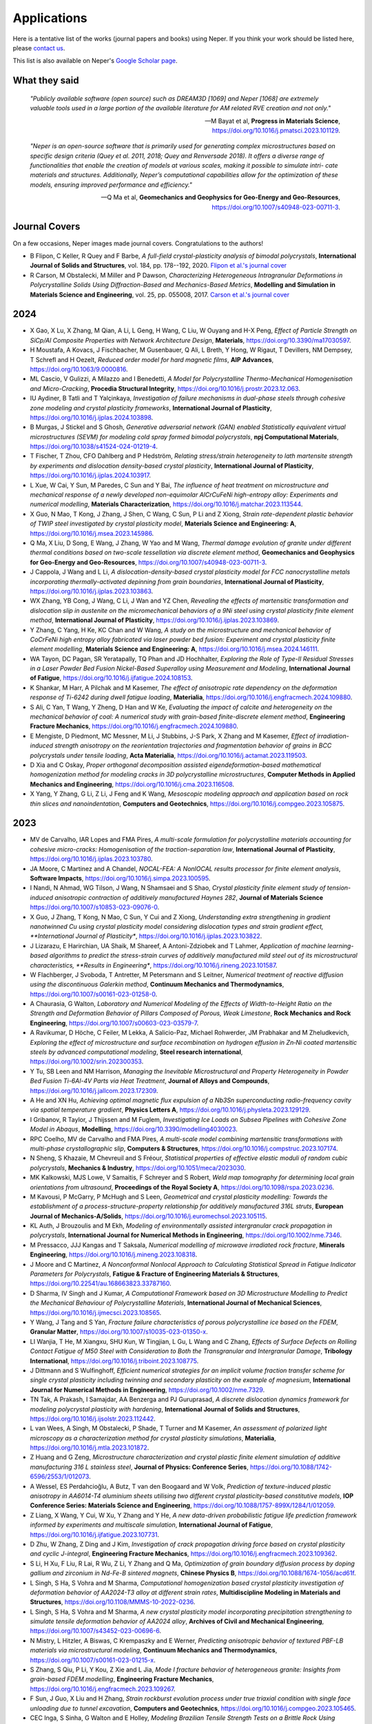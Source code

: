 .. _applications:

Applications
============

Here is a tentative list of the works (journal papers and books) using Neper. If you think your
work should be listed here, please `contact us <romain.quey@mines-stetienne.fr>`_.

This list is also available on Neper's `Google Scholar page <https://scholar.google.com/citations?hl=en&user=fG8cHDsAAAAJ&view_op=list_works&sortby=pubdate>`_.

What they said
--------------

  *"Publicly available software (open source) such as DREAM3D [1069] and Neper [1068] are extremely valuable tools used in a large portion of the available literature for AM related RVE creation and not only."*

  -- M Bayat et al, **Progress in Materials Science**, https://doi.org/10.1016/j.pmatsci.2023.101129.

  *"Neper is an open-source software that is primarily used for generating complex microstructures based on specific design criteria (Quey et al. 2011, 2018; Quey and Renversade 2018). It offers a diverse range of functionalities that enable the creation of models at various scales, making it possible to simulate intri- cate materials and structures. Additionally, Neper’s computational capabilities allow for the optimization of these models, ensuring improved performance and efficiency."*

  -- Q Ma et al, **Geomechanics and Geophysics for Geo-Energy and Geo-Resources**, https://doi.org/10.1007/s40948-023-00711-3.

Journal Covers
--------------

On a few occasions, Neper images made journal covers.  Congratulations to the authors!

- B Flipon, C Keller, R Quey and F Barbe, *A full-field crystal-plasticity analysis of bimodal polycrystals*, **International Journal of Solids and Structures**, vol. 184, pp. 178--192, 2020. `Flipon et al.'s journal cover <imgs/cover-ijss-2020.png>`_
- R Carson, M Obstalecki, M Miller and P Dawson, *Characterizing Heterogeneous Intragranular Deformations in Polycrystalline Solids Using Diffraction-Based and Mechanics-Based Metrics*, **Modelling and Simulation in Materials Science and Engineering**,  vol. 25,  pp. 055008, 2017. `Carson et al.'s journal cover <imgs/cover-MSMSE-2505-OFC.png>`_

2024
----

- X Gao, X Lu, X Zhang, M Qian, A Li, L Geng, H Wang, C Liu, W Ouyang and H-X Peng, *Effect of Particle Strength on SiCp/Al Composite Properties with Network Architecture Design*, **Materials**, https://doi.org/10.3390/ma17030597.
- H Moustafa, A Kovacs, J Fischbacher, M Gusenbauer, Q Ali, L Breth, Y Hong, W Rigaut, T Devillers, NM Dempsey, T Schrefl and H Oezelt, *Reduced order model for hard magnetic films*, **AIP Advances**, https://doi.org/10.1063/9.0000816.
- ML Cascio, V Gulizzi, A Milazzo and I Benedetti, *A Model for Polycrystalline Thermo-Mechanical Homogenisation and Micro-Cracking*, **Procedia Structural Integrity**, https://doi.org/10.1016/j.prostr.2023.12.063.
- IU Aydiner, B Tatli and T Yalçinkaya, *Investigation of failure mechanisms in dual-phase steels through cohesive zone modeling and crystal plasticity frameworks*, **International Journal of Plasticity**, https://doi.org/10.1016/j.ijplas.2024.103898.
- B Murgas, J Stickel and S Ghosh, *Generative adversarial network (GAN) enabled Statistically equivalent virtual microstructures (SEVM) for modeling cold spray formed bimodal polycrystals*, **npj Computational Materials**, https://doi.org/10.1038/s41524-024-01219-4.
- T Fischer, T Zhou, CFO Dahlberg and P Hedström, *Relating stress/strain heterogeneity to lath martensite strength by experiments and dislocation density-based crystal plasticity*,  **International Journal of Plasticity**, https://doi.org/10.1016/j.ijplas.2024.103917.
- L Xue, W Cai, Y Sun, M Paredes, C Sun and Y Bai, *The influence of heat treatment on microstructure and mechanical response of a newly developed non-equimolar AlCrCuFeNi high-entropy alloy: Experiments and numerical modelling*, **Materials Characterization**, https://doi.org/10.1016/j.matchar.2023.113544.
- X Guo, N Mao, T Kong, J Zhang, J Shen, C Wang, C Sun, P Li and Z Xiong, *Strain rate-dependent plastic behavior of TWIP steel investigated by crystal plasticity model*, **Materials Science and Engineering: A**,  https://doi.org/10.1016/j.msea.2023.145986.
- Q Ma, X Liu, D Song, E Wang, J Zhang, W Yao and M Wang, *Thermal damage evolution of granite under different thermal conditions based on two-scale tessellation via discrete element method*, **Geomechanics and Geophysics for Geo-Energy and Geo-Resources**, https://doi.org/10.1007/s40948-023-00711-3.
- J Cappola, J Wang and L Li, *A dislocation-density-based crystal plasticity model for FCC nanocrystalline metals incorporating thermally-activated depinning from grain boundaries*, **International Journal of Plasticity**, https://doi.org/10.1016/j.ijplas.2023.103863.
- WX Zhang, YB Cong, J Wang, C Li, J Wan and YZ Chen, *Revealing the effects of martensitic transformation and dislocation slip in austenite on the micromechanical behaviors of a 9Ni steel using crystal plasticity finite element method*, **International Journal of Plasticity**, https://doi.org/10.1016/j.ijplas.2023.103869.
- Y Zhang, C Yang, H Ke, KC Chan and W Wang, *A study on the microstructure and mechanical behavior of CoCrFeNi high entropy alloy fabricated via laser powder bed fusion: Experiment and crystal plasticity finite element modelling*, **Materials Science and Engineering: A**, https://doi.org/10.1016/j.msea.2024.146111.
- WA Tayon, DC Pagan, SR Yeratapally, TQ Phan and JD Hochhalter, *Exploring the Role of Type-II Residual Stresses in a Laser Powder Bed Fusion Nickel-Based Superalloy using Measurement and Modeling*, **International Journal of Fatigue**, https://doi.org/10.1016/j.ijfatigue.2024.108153.
- K Shankar, M Harr, A Pilchak and M Kasemer, *The effect of anisotropic rate dependency on the deformation response of Ti-6242 during dwell fatigue loading*, **Materialia**, https://doi.org/10.1016/j.engfracmech.2024.109880.
- S Ali, C Yan, T Wang, Y Zheng, D Han and W Ke, *Evaluating the impact of calcite and heterogeneity on the mechanical behavior of coal: A numerical study with grain-based finite-discrete element method*, **Engineering Fracture Mechanics**, https://doi.org/10.1016/j.engfracmech.2024.109880.
- E Mengiste, D Piedmont, MC Messner, M Li, J Stubbins, J-S Park, X Zhang and M Kasemer, *Effect of irradiation-induced strength anisotropy on the reorientation trajectories and fragmentation behavior of grains in BCC polycrystals under tensile loading*, **Acta Materialia**, https://doi.org/10.1016/j.actamat.2023.119503.
- D Xia and C Oskay, *Proper orthogonal decomposition assisted eigendeformation-based mathematical homogenization method for modeling cracks in 3D polycrystalline microstructures*, **Computer Methods in Applied Mechanics and Engineering**, https://doi.org/10.1016/j.cma.2023.116508.
- X Yang, Y Zhang, G Li, Z Li, J Feng and K Wang, *Mesoscopic modeling approach and application based on rock thin slices and nanoindentation*, **Computers and Geotechnics**, https://doi.org/10.1016/j.compgeo.2023.105875.

2023
----

- MV de Carvalho, IAR Lopes and FMA Pires, *A multi-scale formulation for polycrystalline materials accounting for cohesive micro-cracks: Homogenisation of the traction-separation law*, **International Journal of Plasticity**, https://doi.org/10.1016/j.ijplas.2023.103780.
- JA Moore, C Martinez and A Chandel, *NOCAL-FEA: A NonlOCAL results processor for finite element analysis*, **Software Impacts**, https://doi.org/10.1016/j.simpa.2023.100595.
- I Nandi, N Ahmad, WG Tilson, J Wang, N Shamsaei and S Shao, *Crystal plasticity finite element study of tension-induced anisotropic contraction of additively manufactured Haynes 282*, **Journal of Materials Science** https://doi.org/10.1007/s10853-023-09076-0.
- X Guo, J Zhang, T Kong, N Mao, C Sun, Y Cui and Z Xiong, *Understanding extra strengthening in gradient nanotwinned Cu using crystal plasticity model considering dislocation types and strain gradient effect, **International Journal of Plasticity**, https://doi.org/10.1016/j.ijplas.2023.103822.
- J Lizarazu, E Harirchian, UA Shaik, M Shareef, A Antoni-Zdziobek and T Lahmer, *Application of machine learning-based algorithms to predict the stress-strain curves of additively manufactured mild steel out of its microstructural characteristics, **Results in Engineering**, https://doi.org/10.1016/j.rineng.2023.101587.
- W Flachberger, J Svoboda, T Antretter, M Petersmann and S Leitner, *Numerical treatment of reactive diffusion using the discontinuous Galerkin method*, **Continuum Mechanics and Thermodynamics**, https://doi.org/10.1007/s00161-023-01258-0.
- A Chaurasia, G Walton, *Laboratory and Numerical Modeling of the Effects of Width-to-Height Ratio on the Strength and Deformation Behavior of Pillars Composed of Porous, Weak Limestone*, **Rock Mechanics and Rock Engineering**, https://doi.org/10.1007/s00603-023-03579-7.
- A Ravikumar, D Höche, C Feiler, M Lekka, A Salicio-Paz, Michael Rohwerder, JM Prabhakar and M Zheludkevich, *Exploring the effect of microstructure and surface recombination on hydrogen effusion in Zn‐Ni coated martensitic steels by advanced computational modeling*, **Steel research international**,  https://doi.org/10.1002/srin.202300353.
- Y Tu, SB Leen and NM Harrison, *Managing the Inevitable Microstructural and Property Heterogeneity in Powder Bed Fusion Ti-6Al-4V Parts via Heat Treatment*, **Journal of Alloys and Compounds**, https://doi.org/10.1016/j.jallcom.2023.172309.
- A He and XN Hu, *Achieving optimal magnetic flux expulsion of a Nb3Sn superconducting radio-frequency cavity via spatial temperature gradient*, **Physics Letters A**, https://doi.org/10.1016/j.physleta.2023.129129.
- I Gribanov, R Taylor, J Thijssen and M Fuglem, *Investigating Ice Loads on Subsea Pipelines with Cohesive Zone Model in Abaqus*, **Modelling**, https://doi.org/10.3390/modelling4030023.
- RPC Coelho, MV de Carvalho and FMA Pires, *A multi-scale model combining martensitic transformations with multi-phase crystallographic slip*, **Computers & Structures**, https://doi.org/10.1016/j.compstruc.2023.107174.
- N Sheng, S Khazaie, M Chevreuil and S Fréour, *Statistical properties of effective elastic moduli of random cubic polycrystals*, **Mechanics & Industry**, https://doi.org/10.1051/meca/2023030.
- MK Kalkowski, MJS Lowe, V Samaitis, F Schreyer and S Robert, *Weld map tomography for determining local grain orientations from ultrasound*, **Proceedings of the Royal Society A**, https://doi.org/10.1098/rspa.2023.0236.
- M Kavousi, P McGarry, P McHugh and S Leen, *Geometrical and crystal plasticity modelling: Towards the establishment of a process-structure-property relationship for additively manufactured 316L struts*, **European Journal of Mechanics-A/Solids**, https://doi.org/10.1016/j.euromechsol.2023.105115.
- KL Auth, J Brouzoulis and M Ekh, *Modeling of environmentally assisted intergranular crack propagation in polycrystals*, **International Journal for Numerical Methods in Engineering**, https://doi.org/10.1002/nme.7346.
- M Pressacco, JJJ Kangas and T Saksala, *Numerical modelling of microwave irradiated rock fracture*, **Minerals Engineering**, https://doi.org/10.1016/j.mineng.2023.108318.
- J Moore and C Martinez, *A Nonconformal Nonlocal Approach to Calculating Statistical Spread in Fatigue Indicator Parameters for Polycrystals*, **Fatigue & Fracture of Engineering Materials & Structures**, https://doi.org/10.22541/au.168663823.33787160.
- D Sharma, IV Singh and J Kumar, *A Computational Framework based on 3D Microstructure Modelling to Predict the Mechanical Behaviour of Polycrystalline Materials*, **International Journal of Mechanical Sciences**, https://doi.org/10.1016/j.ijmecsci.2023.108565.
- Y Wang, J Tang and S Yan, *Fracture failure characteristics of porous polycrystalline ice based on the FDEM*, **Granular Matter**, https://doi.org/10.1007/s10035-023-01350-x.
- LI Wanjia, T He, M Xiangxu, SHU Kun, W Tingjian, L Gu, L Wang and C Zhang, *Effects of Surface Defects on Rolling Contact Fatigue of M50 Steel with Consideration to Both the Transgranular and Intergranular Damage*, **Tribology International**, https://doi.org/10.1016/j.triboint.2023.108775.
- J Dittmann and S Wulfinghoff, *Efficient numerical strategies for an implicit volume fraction transfer scheme for single crystal plasticity including twinning and secondary plasticity on the example of magnesium*, **International Journal for Numerical Methods in Engineering**,  https://doi.org/10.1002/nme.7329.
- TN Tak, A Prakash, I Samajdar, AA Benzerga and PJ Guruprasad, *A discrete dislocation dynamics framework for modeling polycrystal plasticity with hardening*, **International Journal of Solids and Structures**, https://doi.org/10.1016/j.ijsolstr.2023.112442.
- L van Wees, A Singh, M Obstalecki, P Shade, T Turner and M Kasemer, *An assessment of polarized light microscopy as a characterization method for crystal plasticity simulations*, **Materialia**, https://doi.org/10.1016/j.mtla.2023.101872.
- Z Huang and G Zeng, *Microstructure characterization and crystal plastic finite element simulation of additive manufacturing 316 L stainless steel*, **Journal of Physics: Conference Series**, https://doi.org/10.1088/1742-6596/2553/1/012073.
- A Wessel, ES Perdahcioğlu, A Butz, T van den Boogaard and W Volk, *Prediction of texture-induced plastic anisotropy in AA6014-T4 aluminium sheets utilising two different crystal plasticity-based constitutive models*, **IOP Conference Series: Materials Science and Engineering**, https://doi.org/10.1088/1757-899X/1284/1/012059.
- Z Liang, X Wang, Y Cui, W Xu, Y Zhang and Y He, *A new data-driven probabilistic fatigue life prediction framework informed by experiments and multiscale simulation*, **International Journal of Fatigue**, https://doi.org/10.1016/j.ijfatigue.2023.107731.
- D Zhu, W Zhang, Z Ding and J Kim, *Investigation of crack propagation driving force based on crystal plasticity and cyclic J-integral*, **Engineering Fracture Mechanics**, https://doi.org/10.1016/j.engfracmech.2023.109362.
- S Li, H Xu, F Liu, R Lai, R Wu, Z Li, Y Zhang and Q Ma, *Optimization of grain boundary diffusion process by doping gallium and zirconium in Nd-Fe-B sintered magnets*, **Chinese Physics B**, https://doi.org/10.1088/1674-1056/acd61f.
- L Singh, S Ha, S Vohra and M Sharma, *Computational homogenization based crystal plasticity investigation of deformation behavior of AA2024-T3 alloy at different strain rates*, **Multidiscipline Modeling in Materials and Structures**, https://doi.org/10.1108/MMMS-10-2022-0236.
- L Singh, S Ha, S Vohra and M Sharma, *A new crystal plasticity model incorporating precipitation strengthening to simulate tensile deformation behavior of AA2024 alloy*, **Archives of Civil and Mechanical Engineering**, https://doi.org/10.1007/s43452-023-00696-6.
- N Mistry, L Hitzler, A Biswas, C Krempaszky and E Werner, *Predicting anisotropic behavior of textured PBF-LB materials via microstructural modeling*, **Continuum Mechanics and Thermodynamics**, https://doi.org/10.1007/s00161-023-01215-x.
- S Zhang, S Qiu, P Li, Y Kou, Z Xie and L Jia, *Mode I fracture behavior of heterogeneous granite: Insights from grain-based FDEM modelling*, **Engineering Fracture Mechanics**, https://doi.org/10.1016/j.engfracmech.2023.109267.
- F Sun, J Guo, X Liu and H Zhang, *Strain rockburst evolution process under true triaxial condition with single face unloading due to tunnel excavation*, **Computers and Geotechnics**, https://doi.org/10.1016/j.compgeo.2023.105465.
- CEC Inga, S Sinha, G Walton and E Holley, *Modeling Brazilian Tensile Strength Tests on a Brittle Rock Using Deterministic, Semi-deterministic, and Voronoi Bonded Block Models*, **Rock Mechanics and Rock Engineering**, https://doi.org/10.1007/s00603-023-03329-9.
- ST Abraham and SS Bhat, *Crystal plasticity finite element modelling on the influence of grain size and shape parameters on the tensile stiffness and yield strength*, **Materials Science and Engineering A**, https://doi.org/10.1016/j.msea.2023.145155. [Neper/FEPX]
- T Iraki, L Morand, J Dornheim, N Link and D Helm, *A multi-task learning-based optimization approach for finding diverse sets of microstructures with desired properties*, **Journal of Intelligent Manufacturing**, https://doi.org/10.1007/s10845-023-02139-8.
- X Hu, H Hu, N Xie, Y Huang, P Guo and X Gong, *The Effect of Grain Size Heterogeneity on Mechanical and Microcracking Behavior of Pre-heated Lac du Bonnet Granite Using a Grain-Based Model*, **Rock Mechanics and Rock Engineering**, https://doi.org/10.1007/s00603-023-03381-5.
- L Hu, M Li, W Huang, X Yang and F Guo, *Crystal plasticity evaluation of the effect of grain morphology on compressive deformation behavior of AA2099 Al-Li alloy*, **Journal of Materials Research and Technology**, https://doi.org/10.1016/j.jmrt.2023.05.117.
- SY Hwang, GJ Lee, Y Qi, MA Listyawan, K Song, Y Kang, J Ryu, X Lu, M-K Lee and S-Y Choi, *Enhanced thermal stability by short-range ordered ferroelectricity in K 0.5 Na 0.5 NbO 3-based piezoelectric oxides*, **Materials Horizons**, https://doi.org/10.1039/D3MH00285C.
- C Böhm, J Korelc, B Hudobivnik, A Kraus and P Wriggers, *Mixed virtual element formulations for incompressible and inextensible problems*, **Computational Mechanics**, https://doi.org/10.1007/s00466-023-02340-9.
- M Pressacco, J Kangas and T Saksala, *Comparative Numerical Study on the Weakening Effects of Microwave Irradiation and Surface Flux Heating Pretreatments in Comminution of Granite*, **Geosciences**, https://doi.org/10.3390/geosciences13050132.
- W Xu, J Xu, W Zhang and J Wang, *A Combined-pole Permanent Magnet Synchronous Motor Incorporating Nanocomposite Magnets*, **Journal of Magnetism and Magnetic Materials**, https://doi.org/10.1016/j.jmmm.2023.170807.
- IS Haryono, PW Booth, A Purwodihardjo and B Vorster, *Discrete fracture network combined with discontinuum based design for deep shafts–quantifiable risk assessment and design method*, **Book: Expanding Underground - Knowledge and Passion to Make a Positive Impact on the World**, ISBN: 9781003348030.
- A Plowman, P Jedrasiak, T Jailin, P Crowther, S Mishra, P Shanthraj and JQ da Fonseca, *A novel integrated framework for reproducible formability predictions using virtual materials testing*, **Materials Open Research**, https://doi.org/10.12688/materialsopenres.17516.1.
- I Benedetti, *An integral framework for computational thermo-elastic homogenization of polycrystalline materials*, **Computer Methods in Applied Mechanics and Engineering**, https://doi.org/10.1016/j.cma.2023.115927.
- X Zhang, J Zhao, G Kang and M Zaiser, *Geometrically necessary dislocations and related kinematic hardening in gradient grained materials: A nonlocal crystal plasticity study*, **International Journal of Plasticity**, https://doi.org/10.1016/j.ijplas.2023.103553.
- I West and G Walton, *Quantitative Evaluation of the Effects of Input Parameter Heterogeneity on Model Behavior for Bonded Block Models of Laboratory Rock Specimens*, **Rock Mechanics and Rock Engineering**, https://doi.org/10.1007/s00603-023-03248-9.
- A Kovacs, J Fischbacher, H Oezelt, A Kornell, Q Ali, M Gusenbauer, M Yano, N Sakuma, A Kinoshita, T Shoji, A Kato, Y Hong, S Grenier, T Devillers, ND Dempsey, T Fukushima, H Akai, N Kawashima, T Miyake and T Schrefl, *Physics-informed machine learning combining experiment and simulation for the design of neodymium-iron-boron permanent magnets with reduced critical-elements content*, **Frontiers in Materials**,  https://doi.org/10.3389/fmats.2022.1094055.
- A Vijay and F Sadeghi, *Rolling Contact Fatigue of Coupled EHL and Anisotropic Polycrystalline Materials*, *Tribology International**, https://doi.org/10.1016/j.triboint.2022.107479.
- KE N'souglo, K Kowalczyk-Gajewska, M Marvi-Mashhadi and JA Rodriguez-Martinez, *The effect of initial texture on multiple necking formation in polycrystalline thin rings subjected to dynamic expansion*, **Mechanics of Materials**, https://doi.org/10.1016/j.mechmat.2023.104616.
- T Fischer, CFO Dahlberg and P Hedström, *Sensitivity of local cyclic deformation in lath martensite to flow rule and slip system in crystal plasticity*, **Computational Materials Science**, https://doi.org/10.1016/j.commatsci.2023.112106.
- P Trusov, N Kondratev, M Baldin and D Bezverkhy, *A Multilevel Physically Based Model of Recrystallization: Analysis of the Influence of Subgrain Coalescence at Grain Boundaries on the Formation of Recrystallization Nuclei in Metals*, **Materials**, https://doi.org/10.3390/ma16072810.
  - Y Liu, F Yu, Y Wang, *Mechanical Anisotropy of Selective Laser Melted Ti-6Al-4V Using a Reduced-order Crystal Plasticity Finite Element Model*, **Chinese Journal of Mechanical Engineering: Additive Manufacturing Frontiers**, https://doi.org/10.1016/j.cjmeam.2023.100062.
- F Ghanbari, EG Rodriguez, D Millán, F Simonetti, AP Argüelles and C Peco, *Modeling of wave propagation in polycrystalline ice with hierarchical density gradients*, **Finite Elements in Analysis and Design**, https://doi.org/10.1016/j.finel.2023.103916.
- S Lee, H Cho, CA Bronkhorst, R Pokharel, DW Brown, B Clausen, SC Vogel, V Anghel, GT Gray III and JR Mayeur, *Deformation, dislocation evolution and the non-Schmid effect in body-centered-cubic single-and polycrystal tantalum*, **International Journal of Plasticity**, https://doi.org/10.1016/j.ijplas.2023.103529.
- W Liu, J Huang, Y Pang, K Zhu, S Li and J Ma, *Multi-scale modelling of evolving plastic anisotropy during Al-alloy sheet forming*, **International Journal of Mechanical Sciences**, https://doi.org/10.1016/j.ijmecsci.2023.108168.
- N Jouini, F Schoenstein and S Mercone, *Engineered materials: micro-nanostructure, properties and applications*, **The European Physical Journal Special Topics**, https://doi.org/10.1140/epjs/s11734-022-00730-3.
- M Men, R Zhao, Y Liu, M Wan and B Meng, *Effect of Grain Sizes on Electrically Assisted Micro—Filling of SUS304 Stainless Steel: Experiment and Simulation*, **Crystals**, https://doi.org/10.3390/cryst13010134.
- WE Frazier, L Li, KS Choi, Y Fu, Z Xu, VV Joshi and A Soulami, *Microstructure-Process Relationships in Monolithic U-10Mo Fuel Foil Single-Pass Rolling: A Simulation Parameter Study*, **Journal of Nuclear Materials**, https://doi.org/10.1016/j.jnucmat.2023.154271.
- D Liu, JF Xiong, L Wang, X Zheng, F Peng, X Ming, T Zhao, F Hu, J Sun, D Shen and J Shen, *Temperature dependence of magnetization reversal mechanism in misch-metal substituted Nd-Fe-B magnets sintered by dual alloy method*, **Acta Materialia**, https://doi.org/10.1016/j.actamat.2023.118710.
- Y Wang, Z Zhang, X Wang, Y Yang, X Lan and H Li, *Crystal Plasticity Finite Element Modeling on High Temperature Low Cycle Fatigue of Ti2AlNb Alloy*, **Applied Sciences**, https://doi.org/10.3390/app13020706.
- P Trusov, N Kondratev and A Podsedertsev, *Grain Structure Rearrangement by Means the Advanced Statistical Model Modified for Describing Dynamic Recrystallization*, **Metals**, https://doi.org/10.3390/met13010113.
- A Patra, N Pai and P Sharma, *Modeling intrinsic size effects using dislocation density-based strain gradient plasticity*, **Mechanics Research Communications**, https://doi.org/10.1016/j.mechrescom.2022.104038.
- VRS De Silva, H Konietzky, H Märten, PG Ranjith, Z Lei and T Xu, *Grain-scale numerical simulation of crystalline rock fracturing using Soundless Cracking Demolition Agents for in-situ preconditioning*, **Computers and Geotechnics**, https://doi.org/10.1016/j.compgeo.2022.105187.
- C Böhm, L Munk, B Hudobivnik, F Aldakheel, J Korelc and P Wriggers, *Virtual Elements for computational anisotropic crystal plasticity*, **Computer Methods in Applied Mechanics and Engineering**, https://doi.org/10.1016/j.cma.2022.115835.
- JB le Graverend, *Crystal-Plasticity Modeling of Monotonic and Cyclic Softening in Inconel 718 Superalloy*, **International Journal of Mechanical Sciences**, https://doi.org/10.1016/j.ijmecsci.2022.107871.
- JAM da Silva, MV de Carvalho, RPC Coelho, IAR Lopes and FMA Pires, *On the representativeness of polycrystalline models with transformation induced plasticity*, **Finite Elements in Analysis and Design**, https://doi.org/10.1016/j.finel.2022.103875.
- X Gao, M Peng, X Zhang, M Qian, A Li, L Geng, H Wang and H-X Peng, *Profound strengthening and toughening effect of reinforcement aspect ratio in composite with network architecture*, **Journal of Alloys and Compounds**, https://doi.org/10.1016/j.jallcom.2022.167444.
- W Wang, P Wei, H Liu, C Zhu, G Deng and H Liu, *A micromechanics-based machine learning model for evaluating the microstructure-dependent rolling contact fatigue performance of a martensitic steel*, **International Journal of Mechanical Sciences**, https://doi.org/10.1016/j.ijmecsci.2022.107784.
- Z Chlup, D Drdlík, H Hadraba, O Ševeček, F Šiška, J Erhart and K Maca, *Temperature effect on elastic and fracture behaviour of lead-free piezoceramic BaTiO3*, **Journal of the European Ceramic Society**, https://doi.org/10.1016/j.jeurceramsoc.2022.11.030.


2022
----

- Y El Hachi, S Berveiller, B Piotrowski, J Wright, W Ludwig and B Malard, *Multi-scale in situ mechanical investigation of the superelastic behavior of a Cu-Al-Be polycrystalline shape memory alloy*, **Acta Materialia**, https://doi.org/10.1016/j.actamat.2022.118107.
- M Huang, SI Rokhlin, MJS Lowe, *Appraising scattering theories for polycrystals of any symmetry using finite elements*, **Philosophical Transactions of the Royal Society A**, https://doi.org/10.1098/rsta.2021.0382.
- PS Chaugule and JB Le Graverend, *Crystal-plasticity modeling of phase transformation-viscoplasticity coupling in high-temperature shape memory alloys*, **International Journal of Plasticity**, https://doi.org/10.1016/j.ijplas.2022.103243.
- JA Moore, JP Rusch, PS Nezhad, S Manchiraju and D Erdeniz, *Effects of martensitic phase transformation on fatigue indicator parameters determined by a crystal plasticity model*, **International Journal of Fatigue**, https://doi.org/10.1016/j.ijfatigue.2022.107457.
- H Ceric, RL de Orio and S Selberherr, *Microstructural impact on electromigration reliability of gold interconnects*, Solid-State Electronics, https://doi.org/10.1016/j.sse.2022.108528.
- M Vieira de Carvalho, RP Cardoso Coelho and FMA Pires, *On the computational treatment of fully coupled crystal plasticity slip and martensitic transformation constitutive models at finite strains*, **International Journal for Numerical Methods in Engineering**, https://doi.org/10.1002/nme.7059.
- T Fischer, S Xiang, CFO Dahlberg and P Hedström, *Creep-fatigue properties of austenitic cast iron D5S with tension and compression dwell: A dislocation density-based crystal plasticity study*, **Materials Science and Engineering A**, https://doi.org/10.1016/j.msea.2022.144212.
- DP Banco, E Miller, A Beaudoin, MP Miller and K Chatterjee, *Quantifying Dynamic Signal Spread in Real-Time High-Energy X-ray Diffraction*, **Integrating Materials and Manufacturing Innovation**, https://doi.org/10.1007/s40192-022-00281-4.
- X He, L Liu, B Li, H Shu and Y Yao, *Micromechanical modeling of the elastic-viscoplastic deformation for considering voids and imperfect interfaces in sintered nano-silver under compression*, **International Journal of Solids and Structures**, https://doi.org/10.1016/j.ijsolstr.2022.112023.
- Y Liu, X Zhang and C Oskay, *A comparative study on fatigue indicator parameters for near‐α titanium alloys*, **Fatigue & Fracture of Engineering Materials & Structures**, https://doi.org/10.1111/ffe.13862.
- T Xue, Z Gan, S Liao and J Cao, *Physics-embedded graph network for accelerating phase-field simulation of microstructure evolution in additive manufacturing*, **npj Computational Materials**, https://doi.org/10.1038/s41524-022-00890-9.
- S Islam, M Norouzian and JA Turner, *Influence of tessellation morphology on ultrasonic scattering*, **The Journal of the Acoustical Society of America**, https://doi.org/10.1121/10.0014288.
- V Guski, W Verestek and S Schmauder, *Microstructural simulations on CrAlN HPPMS coatings*, **Surface and Coatings Technology**, https://doi.org/10.1016/j.surfcoat.2022.128814.
- M Kutsal, HF Poulsen, G Winther, HO Sørensen and Carsten Detlefs, *High-resolution 3D X-ray diffraction microscopy: 3D mapping of deformed metal microstructures*, **Journal of Applied Crystallography**, https://doi.org/10.1107/S1600576722007361.
- R Quey, *On the statistical significance of grain-scale lattice rotation results*, **Materials Characterization**, https://doi.org/10.1016/j.matchar.2022.112252.
- J Wendorf, PR Dawson and TM Pollock, *Grain-Scale Stress States in Microtextured Ti64: Implications for Dwell Fatigue*, **JOM**, https://doi.org/10.1007/s11837-022-05423-9.
- S Wang, K Zhong, H Qiao, F Li, J Li, D Xu and J Yao, *Study of Optical Rectification in Polycrystalline Materials Based on Random Quasi-Phase Matching*, **Crystals**, https://doi.org/10.3390/cryst12091188.
- X Zhang, Y Liu and C Oskay, *Uncertainty Quantification for Microstructure-Sensitive Fatigue*, **Frontiers in Materials**, https://doi.org/10.3389/fmats.2022.897998.
- T Saksala, *3D numerical prediction of thermal weakening effects on granite*, **International Journal for Numerical and Analytical Methods in Geomechanics**, https://doi.org/10.1002/nag.3426.
- CW Adair, H Evans, E Beatty, DL Hansen, S Holladay and O Johnson, *Microstructure Design Using a Human Computation Game*, **Materialia**, https://doi.org/10.1016/j.mtla.2022.101544.
- X Gao, X Zhang, M Qian, A Li, G Wang, L Geng and H-X Peng, *Enhanced stress concentration sensitivity of SiCp/Al composite with network architecture*, **Journal of Composite Materials**, https://doi.org/10.1177/00219983211072955.
- SC Ren, B Marini and P Forget, *Modelling the effect of macro-segregation on the fracture toughness of heavy forgings using FFT based crystal plasticity simulations*, **Engineering Fracture Mechanics**, https://doi.org/10.1016/j.engfracmech.2022.108694.
- V Singh, R Kumar, Y Charles and DK Mahajan, *Coupled diffusion-mechanics framework for simulating hydrogen assisted deformation and failure behavior of metals*, **International Journal of Plasticity**, https://doi.org/10.1016/j.ijplas.2022.103392.
- D Zhu, W Zhang and Z Ding, *A Multiscale Crack Iteration and Remeshing Model for Low-Cycle Crack Propagation Evaluation*, **Journal of Engineering Mechanics**, https://doi.org/10.1061/(ASCE)EM.1943-7889.0002122.
- N Sayer, E Natkowski, P Sonnweber-Ribic and S Münstermann, *A novel microscale fatigue failure indicator considering plastic irreversibility for microstructure-based lifetime simulation*, **International Journal of Fatigue**, https://doi.org/10.1016/j.ijfatigue.2022.107115.
- K Yoshida, *An alternative formulation of two-grain cluster model for homogenization of elastoviscoplastic behavior of polycrystal*, **International Journal of Plasticity**, https://doi.org/10.1016/j.ijplas.2022.103368.
- J Kuhn, M Schneider, P Sonnweber-Ribic and T Böhlke, *Generating polycrystalline microstructures with prescribed tensorial texture coefficients*, **Computational Mechanics**, https://doi.org/10.1007/s00466-022-02186-7.
- Y Fu, WE Frazier, KS Choi, L Li, Z Xu, VV Joshi and A Soulami, *Prediction of grain structure after thermomechanical processing of U-10Mo alloy using sensitivity analysis and machine learning surrogate model*, **Scientific Reports**, https://doi.org/10.1038/s41598-022-14731-8.
- W Cai, C Sun, C Wang, L Qian, Y Li and MW Fu, *Modelling of the Intergranular Fracture of TWIP Steels Working at High Temperature by Using CZM–CPFE Method*, **International Journal of Plasticity**, https://doi.org/10.1016/j.ijplas.2022.103366.
- L Li, A Fortier, DR Tamayo, VV Joshi and A Soulami, *Minimizing thickness variation in monolithic U-10Mo fuel foil and Zr interlayer during hot rolling: a microstructure-based finite element method analysis*, **Materials Today Communications**, https://doi.org/10.1016/j.mtcomm.2022.103910.
- J He, D Borisov, JD Fleming and M Kasemer, *Subsurface polycrystalline reconstruction based on full waveform inversion-A 2D numerical study*, **Materialia**, https://doi.org/10.1016/j.mtla.2022.101482.
- H Lyu and A Ruimi, *Understanding the Plastic Deformation of Gradient Interstitial Free (IF) Steel under Uniaxial Loading Using a Dislocation-Based Multiscale Approach*, **Crystals**, https://doi.org/10.3390/cryst12070889.
- ZY Feng, H Li, D Zhang, XX Guo, YQ Chen and MW Fu, *Multi-aspect size effect transition from micro to macroscale: Modelling and experiment*, **International Journal of Plasticity**, https://doi.org/10.1016/j.ijplas.2022.103364.
- N Pai, A Prakash, I Samajdar and A Patra, *Study of grain boundary orientation gradients through combined experiments and strain gradient crystal plasticity modeling*, **International Journal of Plasticity**, https://doi.org/10.1016/j.ijplas.2022.103360.
- RRP Purushottam Raj Purohit, S Tardif, O Castelnau, J Eymery, R Guinebretière, O Robach, T Ors and J-S Micha, *LaueNN: neural-network-based hkl recognition of Laue spots and its application to polycrystalline materials*, **Journal of Applied Crystallography**, https://doi.org/10.1107/S1600576722004198.
- A Deva and RE García, *Apparent microstructurally induced phase separation in porous LiNi1/3Mn1/3Co1/3O2 cathodes*, **Journal of Power Sources**, https://doi.org/10.1016/j.jpowsour.2022.231609.
- C Fang, J Gong, M Jia, Z Nie, B Li and A Mohammed, *Investigating the effects of elongation and flatness on the shear behaviour of breakable granular materials via the DEM*, **Granular Matter**, https://doi.org/10.1007/s10035-022-01237-3.
  - A Vijay and F Sadeghi, *A Crystal Plasticity and Cohesive Element Model for Rolling Contact Fatigue of Bearing Steels*, **Tribology International**, https://doi.org/10.1016/j.triboint.2022.107607.
- M Wojciechowski, *On generalized boundary conditions for mesoscopic volumes in computational homogenization*, **Composite Structures**, https://doi.org/10.1016/j.compstruct.2022.115718.
- AI Blair and DP Hampshire, *Critical current density of superconducting-normal-superconducting Josephson junctions and polycrystalline superconductors in high magnetic fields*, **Physical Review Research**, https://doi.org/10.1103/PhysRevResearch.4.023123.
- Z Fang, L Wang, Z Wang and Y He, *A Comparison of Two Methods Modeling High-Temperature Fatigue Crack Initiation in Ferrite–Pearlite Steel*, **Crystals**, https://doi.org/10.3390/cryst12050718.
- KL Auth, J Brouzoulis and M Ekh, *A fully coupled chemo-mechanical cohesive zone model for oxygen embrittlement of nickel-based superalloys*, **Journal of the Mechanics and Physics of Solids**, https://doi.org/10.1016/j.jmps.2022.104880.
- K Song, K Wang, L Zhang, L Zhao, L Xu, Y Han and K Hao, *Insighte on low cycle fatigue crack formation and propagation mechanism: a microstructurally-sensitive modeling*, **International Journal of Plasticity**, https://doi.org/10.1016/j.ijplas.2022.103295.
- M Renouf, L Daridon and A Chrysochoos, *A damage criterion based on energy balance for isotropic cohesive zone model*, **Journal of Theoretical, Computational and Applied Mechanics**, https://doi.org/10.46298/jtcam.7056.
- Y Liu, W Wan and FPE Dunne, *Characterisation and modelling of micro-and macroscale creep and strain rate sensitivity in Zircaloy-4*, **Materials Science and Engineering A**, https://doi.org/10.1016/j.msea.2022.142981.
- D Zhang, H Li, X Guo, Y Yang, X Yang and Z Feng, *An insight into size effect on fracture behavior of Inconel 718 cross-scaled foils*, **International Journal of Plasticity**, https://doi.org/10.1016/j.ijplas.2022.103274.
- B Selvarajou, MH Jhon, RV Ramanujan and SS Quek, *Temperature dependent anisotropic mechanical behavior of TiAl based alloys*, **International Journal of Plasticity**, https://doi.org/10.1016/j.ijplas.2021.103175.
- A Vijay and F Sadeghi, *Rolling Contact Fatigue of Coupled EHL and Anisotropic Polycrystalline Materials*, **Tribology International**, https://doi.org/10.1016/j.triboint.2022.107479.
- H Ge, JC Quezada, V Le Houerou and C Chazallon, *Multiscale analysis of tire and asphalt pavement interaction via coupling FEM–DEM simulation*, **Engineering Structures**, https://doi.org/10.1016/j.engstruct.2022.113925.
- J Liu, M Huang, Z Li, L Zhao and Y Zhu, *A deep learning method for predicting microvoid growth in heterogeneous polycrystals*, **Engineering Fracture Mechanics**, https://doi.org/10.1016/j.engfracmech.2022.108332.
- B Engel, M Huth and C Hyde, *Numerical Investigation into the Influence of Grain Orientation Distribution on the Local and Global Elastic-Plastic Behaviour of Polycrystalline Nickel-Based Superalloy INC-738 LC*, **Crystals**, https://doi.org/10.3390/cryst12010100.
- O Bulut, SS Acar and T Yalçinkaya, *The influence of thickness/grain size ratio in microforming through crystal plasticity*, **Procedia Structural Integrity**, https://doi.org/10.1016/j.prostr.2021.12.069.
- HB Boubaker, C Mareau, Y Ayed, G Germain and A Tidu, *A crystal plasticity-based constitutive model for near-β titanium alloys under extreme loading conditions: Application to the Ti17 alloy*, **Mechanics of Materials**, https://doi.org/10.1016/j.mechmat.2021.104198.
- X Li, X Li, RDK Misra and Z Chen, *Grain size effect on shearing performance of copper foil: A polycrystal plasticity investigation*, **Mechanics of Materials**, https://doi.org/10.1016/j.mechmat.2022.104212.
- V Langlois, CT Nguyen, F Detrez, J Guilleminot and C Perrot, *Permeability of polydisperse solid foams*, **Physical Review E**, https://doi.org/10.1103/PhysRevE.105.015101.
- J Wang, C Zhou, *Analysis of crack initiation location and its influencing factors of fretting fatigue in aluminum alloy components*, **Chinese Journal of Aeronautics**, https://doi.org/10.1016/j.cja.2021.12.011.
- X Zhang, X Lu, J Zhao, Q Kan, Z Li, G Kang, *Temperature effect on tensile behavior of an interstitial high entropy alloy: crystal plasticity modeling*, **International Journal of Plasticity**, https://doi.org/10.1016/j.ijplas.2021.103201.
- P Fernandez-Zelaia, Y Lee, S Dryepondt, MM Kirka, *Creep anisotropy modeling and uncertainty quantification of an additively manufactured Ni-based superalloy*, **International Journal of Plasticity**, https://doi.org/10.1016/j.ijplas.2021.103177.
- E Natkowski, P Sonnweber-Ribic, S Münstermann, *Determination of fatigue lifetimes with a micromechanical short crack model for the high-strength steel SAE 4150*, **International Journal of Fatigue**, https://doi.org/10.1016/j.ijfatigue.2021.106621.
- D Zhu, W Zhang and Z Ding, *Dislocation Density Evolution in Low-Cycle Fatigue of Steels Using Dislocation-Based Crystal Plasticity*, **Journal of Engineering Mechanics**, https://doi.org//10.1061/(ASCE)EM.1943-7889.0002063.
- T Grabec, IA Veres and M Ryzy, *Surface acoustic wave attenuation in polycrystals: Numerical modeling using a statistical digital twin of an actual sample*, **Ultrasonics**, https://doi.org/10.1016/j.ultras.2021.106585.

2021
----

- A Rovinelli, MC Messner, DM Parks and TL Sham, *Accurate Effective Stress Measures: Predicting Creep Life for 3D Stresses Using 2D and 1D Creep Rupture Simulations and Data*, **Integrating Materials and Manufacturing Innovation**, https://doi.org/10.1007/s40192-021-00228-1.
- A Rajaei, Y Deng, O Schenk, S Rooein, A Bezold and C Broeckmann, *Numerical Modelling of the Powder Metallurgical Manufacturing Chain of High Strength Sintered Gears*, **Chinese Journal of Mechanical Engineering**, https://doi.org/10.1186/s10033-021-00646-4.
- L Yin and O Umezawa, *Crystal plasticity analysis of temperature-sensitive dwell fatigue in Ti-6Al-4V titanium alloy for an aero-engine fan disc*, **International Journal of Fatigue**, https://doi.org/10.1016/j.ijfatigue.2021.106688.
- X Hu, X Gong, N Xie, Q Zhu, P Guo, H Hu and J Ma, *Modeling crack propagation in heterogeneous granite using grain-based phase field method*, **Theoretical and Applied Fracture Mechanics**, https://doi.org/10.1016/j.tafmec.2021.103203.
- JY Zheng, JQ Ran and MW Fu, *Constitutive Modeling of Multiscale Polycrystals Considering Grain Structures and Orientations*, **International Journal of Mechanical Sciences**, https://doi.org/10.1016/j.ijmecsci.2021.106992.
- K Zhong, S Wang, K Liu, D Xu, J Yao, *Fourier Transform Analysis on Random Quasi-Phase-Matched Nonlinear Optical Interactions*, **IEEE Photonics Journal**, https://doi.org/10.1109/JPHOT.2021.3134666.
- N Grilli, D Hu, D Yushu, F Chen, W Yan, *Crystal plasticity model of residual stress in additive manufacturing using the element elimination and reactivation method*, **Computational Mechanics**, https://doi.org/10.1007/s00466-021-02116-z.
- AG Neto, B Hudobivnik, TF Moherdaui and P Wriggers, *Flexible polyhedra modeled by the virtual element method in a discrete element context*, **Computer Methods in Applied Mechanics and Engineering**, https://doi.org/10.1016/j.cma.2021.114163.
- C Fang, J Gong, M Jia, Z Nie, B Li, A Mohammed and L Zhao, *DEM simulation of the shear behaviour of breakable granular materials with various angularities*, **Advanced Powder Technology**, https://doi.org/10.1016/j.apt.2021.09.009.
- S Rezaei, A Asheri and BX Xu, *A consistent framework for chemo-mechanical cohesive fracture and its application in solid-state batteries*, **Journal of the Mechanics and Physics of Solids**, https://doi.org/10.1016/j.jmps.2021.104612.
- U Ro, S Kim, Y Kim and MK Kim, *Creep-Fatigue damage analysis of modified 9Cr–1Mo steel based on a Voronoi crystalline model*, **International Journal of Pressure Vessels and Piping**, https://doi.org/10.1016/j.ijpvp.2021.104541.
- W Zhao, J Sun and Z Huang, *Three-dimensional graphene-carbon nanotube reinforced ceramics and computer simulation*, **Ceramics International**, https://doi.org/10.1016/j.ceramint.2021.08.304.
- KA Meyer and A Menzel, *A distortional hardening model for finite plasticity*, **International Journal of Solids and Structures**, https://doi.org/10.1016/j.ijsolstr.2021.111055.
- X Zhang and C Oskay, *Modeling and Numerical Investigation of Mechanical Twinning in β-HMX Crystals Subjected to Shock Loading*, **Modelling and Simulation in Materials Science and Engineering**, https://doi.org/10.1088/1361-651X/ac21a6.
- A Vuppala, A Krämer and J Lohmar, *On Sampling Discrete Orientations from XRD for Texture Representation in Aggregates with Varying Grain Size*, **Crystals**, https://doi.org/10.3390/cryst11091021.
- IAR Lopes, FMA Pires, *Unlocking the Potential of Second-order Computational Homogenisation: An Overview of Distinct Formulations and a Guide for their Implementation*, **Archives of Computational Methods in Engineering**, https://doi.org/10.1007/s11831-021-09611-9.
- T Beck, B Engel, L Mäde and S Ohneseit, *Influence of Grain Orientation Distribution on the High Temperature Fatigue Behaviour of Notched Specimen Made of Polycrystalline Nickel-Base Superalloy*, **Metals**, https://doi.org/10.3390/met11050731.
- L Fourel, JP Noyel, E Bossy, X Kleber, P Sainsot and F Ville, *Towards a Grain-scale Modeling of Crack Initiation in Rolling Contact Fatigue-Part 1: Shear Stress Considerations*, **Tribology International**, https://doi.org/10.1016/j.triboint.2021.107224.
- RJ Lane, AM Momen, MS Kesler, J Brechtl, O Rios, K Nawaz and R Mirzaeifar, *Developing an experimental-computational framework to investigate the deformation mechanisms and mechanical properties of Al-8Ce-10Mg alloys at micro and macroscales*, **Materials Today Communications**, https://doi.org/10.1016/j.mtcomm.2021.102674.
- D Depriester, R Kubler, *Grain size estimation in polycrystals: solving the corpuscle problem using Maximum Likelihood Estimation*, **Journal of Structural Geology**, https://doi.org/10.1016/j.jsg.2021.104418.
- S Zhang, S Qiu, P Kou, S Li, P Li, S Yan, *Investigation of Damage Evolution in Heterogeneous Rock Based on the Grain-Based Finite-Discrete Element Model*, **Materials**, https://doi.org/10.3390/ma14143969.
- H Ding and Y Gao, *Analysis of the strain dependence of the superconducting critical properties of single-crystal and polycrystalline Nb3Sn*, **Superconductor Science and Technology**, vol 34, pp 075006.
- SS Kulkarni, V Gupta, D Senor, T Truster, A Soulami, *A microstructure-based modeling approach to predict the mechanical properties of Zr alloy with hydride precipitates*, **Computational Materials Science** https://doi.org/10.1016/j.commatsci.2021.110654.
- H Ge, JC Quezada, V Le Houerou, C Chazallon, *Three-dimensional simulation of asphalt mixture incorporating aggregate size and morphology distribution based on contact dynamics method*, **Construction and Building Materials**, https://doi.org/10.1016/j.conbuildmat.2021.124124.
- L Fourel, JP Noyel, E Bossy, X Kleber, P Sainsot, F Ville, *Towards a Grain-scale Modeling of Crack Initiation in Rolling Contact Fatigue-Part 2: Persistent Slip Band Modeling*, **Tribology International**, https://doi.org/10.1016/j.triboint.2021.107173.
- Y Bai, DA Santos, S Rezaei, P Stein, S Banerjee, B-X Xu, *A chemo-mechanical damage model at large deformation: numerical and experimental studies on polycrystalline energy materials*, **International Journal of Solids and Structures**, https://doi.org/10.1016/j.ijsolstr.2021.111099.
- J Wang, Y Wang, L Yang, T Chang and Q Jiang, *Effects of Bedding Geometry and Cementation Strength on Shale Tensile Strength Based on Discrete Element Method*, **Shock and Vibration**, https://doi.org/10.1155/2021/7805617.
- S Chandra, MK Samal, NN Kumar and VM Chavan, *Simulation of Hall–Petch effect in alloy 690 using crystal plasticity model considering effect of grain boundaries*, **Materials Letters**, https://doi.org/10.1016/j.matlet.2021.129915.
- IAR Lopes, BP Ferreira and FMA Pires, *On the efficient enforcement of uniform traction and mortar periodic boundary conditions in computational homogenisation*, **Computer Methods in Applied Mechanics and Engineering**, https://doi.org/10.1016/j.cma.2021.113930.
- M Huang, SI Rokhlin and MJS Lowe, *Finite element evaluation of a simple model for elastic waves in strongly scattering elongated polycrystals*, **JASA Express Letters**, https://doi.org/10.1121/10.0005266.
- C-N Nguyen, G Cailletaud, F Barbe, B Marini, D-D Nguyen and H-T Phan, *Identification of crystal plasticity parameters for a non-irradiated and irradiated A508 bainite steel*, **Metallurgical Research and Technology**, https://doi.org/10.1051/metal/2021006.
- S El Shawish, T Mede, J Hure, *A single grain boundary parameter to characterize normal stress fluctuations in materials with elastic cubic grains*, **European Journal of Mechanics A/Solids**, https://doi.org/10.1016/j.euromechsol.2021.104293.
- Y Liu, MK Kalkowski, M Huang, MJS Lowe, V Samaitis, V Cicenas and A Schumm, *Can ultrasound attenuation measurement be used to characterise grain statistics in castings?*, **Ultrasonics**, https://doi.org/10.1016/j.ultras.2021.106441.
- MP Echlin, M Kasemer, K Chatterjee, D Boyce, JC Stinville, PG Callahan, E Wielewski, J-S Park, JC Williams, RM Suter, TM Pollock, MP Miller and PR Dawson, *Microstructure-Based Estimation of Strength and Ductility Distributions for alpha + beta Titanium Alloys*, **Metallurgical and Materials Transactions A**, https://doi.org/10.1007/s11661-021-06233-5.
- M Huang, G Sha, P Huthwaite, SI Rokhlin and MJS Lowe, *Longitudinal wave attenuation in polycrystals with elongated grains: 3D numerical and analytical modeling*, **The Journal of the Acoustical Society of America**, https://doi.org/10.1121/10.0003955.
- Z Wang, S Yang, L Li, Y Tang and G Xu, *A 3D Voronoi clump based model for simulating failure behavior of brittle rock*, **Engineering Fracture Mechanics**, https://doi.org/10.1016/j.engfracmech.2021.107720.
- D Weisz-Patrault, S Sakout and A Ehrlacher, *Energetic upscaling strategy for grain growth. II: Probabilistic macroscopic model identified by Bayesian techniques*, **Acta Materialia**, https://doi.org/10.1016/j.actamat.2021.116805.
- C Böhm, B Hudobivnik, M Marino and P Wriggers, *Electro-magneto-mechanically response of polycrystalline materials: Computational homogenization via the Virtual Element Method*, **Computer Methods in Applied Mechanics and Engineering**, https://doi.org/10.1016/j.cma.2021.113775.
- KO Coelho, PRB Devloo and SM Gomes, *Error estimates for the Scaled Boundary Finite Element Method*, **Computer Methods in Applied Mechanics and Engineering**, https://doi.org/10.1016/j.cma.2021.113765.
- R Quey, G-H Fan, Y Zhang and D Juul Jensen, *Importance of deformation-induced local orientation distributions for nucleation of recrystallisation*, **Acta Materialia**, https://doi.org/10.1016/j.actamat.2021.116808.
- B Yan, S Jiang, L Hu, Y Zhang and D Sun, *Crystal plasticity finite element simulation of NiTi shape memory alloy under canning compression based on constitutive model containing dislocation density*, **Mechanics of Materials**, https://doi.org/10.1016/j.mechmat.2021.103830.
- M Gusenbauer, A Kovacs, H Oezelt, J Fischbacher, P Zhao, TG Woodcock and T Schrefl, *Insights into MnAl-C nano-twin defects by micromagnetic characterization*, **Journal of Applied Physics**, https://doi.org/10.1063/5.0035387.
- XF Li, HB Li, GK Zhang, MH Ju, J Zhao, *Rate dependency mechanism of crystalline rocks induced by impacts: Insights from grain-scale fracturing and micro heterogeneity*, **International Journal of Impact Engineering**, https://doi.org/10.1016/j.ijimpeng.2021.103855.
- CS Kim, SL Ding, JH Kim, C Yun, WY Yang, JZ Han, SQ Liu, HL Du, CS Wand and JB Zhang, *Micromagnetic study of sphericity effect in bulk permanent magnets*, **Journal of Applied Physics**, https://doi.org/10.1063/5.0040434.
- S Chandra, MK Samal, NN Kumar, VM Chavan, *Atomistically informed crystal plasticity analysis of deformation behavior of alloy 690 including grain boundary effects*, **Materialia**, https://doi.org/10.1016/j.mtla.2021.101053.
- B Ravaji and SP Joshi, *A crystal plasticity investigation of grain size-texture interaction in magnesium alloys*, **Acta Materialia**, https://doi.org/10.1016/j.actamat.2021.116743.
- T Fischer, S Ulan kyzy, O Munz and E Werner, *Structure-property relationship of a nickel-based honeycomb sealing composite*, **Computational Materials Science**, https://doi.org/10.1016/j.commatsci.2020.110270.
- H Yu, AD Taleghani, Z Lian, *A New Look at Rock Mechanical Behavior from the Meso-Scale Grain*, **Journal of Petroleum Science and Engineering**, https://doi.org/10.1016/j.petrol.2021.108373.
- N Grilli, E Tarleton, ACF Cocks, *Neper2CAE and PyCiGen: Scripts to generate polycrystals and interface elements in Abaqus*, **SoftwareX**, https://doi.org/10.1016/j.softx.2020.100651.
- M Huang, G Sha, P Huthwaite, SI Rokhlin and MJS Lowe, *Elastic wave velocity dispersion in polycrystals with elongated grains: Theoretical and numerical analysis*, **The Journal of the Acoustical Society of America**, https://doi.org/10.1121/10.0002916.
- L Qiao, Y He, H Wang, Z Shi, Z Li, G Xiao and L Yang, *Effect of grain boundary deformation on the critical temperature degradation of superconducting Nb3Sn under hydrostatic pressure*, **Journal of Alloys and Compounds**, https://doi.org/10.1016/j.jallcom.2020.158116.
- J Cappola, JC Stinville, MA Charpagne, PG Callahan, MP Echlin, TM Pollock, A Pilchak and M Kasemer, *On the Localization of Plastic Strain in Microtextured Regions of Ti-6Al-4V*, **Acta Materialia**, https://doi.org/10.1016/j.actamat.2020.116492.
- S Ganesan, M Yaghoobi, A Githens, Z Chen, S Daly, J Allison and VSundararaghavan, *The effects of heat treatment on the response of WE43 Mg alloy: crystal plasticity finite element simulation and SEM-DIC experiment*, **International Journal of Plasticity**, https://doi.org/10.1016/j.ijplas.2020.102917.
- GZ Voyiadjis, J Jeong, JW Kysar, *Grain size dependence of polycrystalline plasticity modeling in cylindrical indentation*, **Computational Mechanics**, https://doi.org/10.1007/s00466-020-01940-z.
- XF Li, HB Li and J Zhao, *Transgranular fracturing of crystalline rocks and its influence on rock strengths: Insights from a grain-scale continuum–discontinuum approach*, **Computer Methods in Applied Mechanics and Engineering**, https://doi.org/10.1016/j.cma.2020.113462.

2020
----

- F Barbe, I Benedetti, V Gulizzi, M Calvat and C Keller, *Elucidating the effect of bimodal grain size distribution on plasticity and fracture behavior of polycrystalline materials*, **Journal of Multiscale Modelling**, https://doi.org/10.1142/S1756973720500079.
- TF Fu, T Xu, PLP Wasantha, TH Yang, Y Nara and Z Heng, *Time-dependent deformation and fracture evolution around underground excavations*, **Geomatics, Natural Hazards and Risk**, https://doi.org/10.1080/19475705.2020.1856202.
- CT Nguyen, J Guilleminot, F Detrez, V Langlois, M Bornert, A Duval and C Perrot, *Micro-Macro Acoustic Modeling of Heterogeneous Foams with Nucleation Perturbation*, **SAE Technical Paper**, https://doi.org/10.4271/2020-01-1526.
- M Boåsen, CFO Dahlberg, P Efsing, J Faleskog, *A weakest link model for multiple mechanism brittle fracture-Model development and application*, **Journal of the Mechanics and Physics of Solids**, 2020.
- A Sharma, A Vijay, F Sadeghi, *Finite Element Modeling of Fretting Wear in Anisotropic Composite Coatings: Application to HVOF Cr3C2–NiCr Coating*, **Tribology International**, https://doi.org/10.1016/j.triboint.2020.106765.
- L Qiao, J Yang, X Yang, K Han, Z Li, G Xiao, L Yang, *Grain boundary deformation in uniaxial strained Nb3Sn*, **Cryogenics**, https://doi.org/10.1016/j.cryogenics.2020.103210.
- P Wriggers, *Multilevel Material Modeling to Study Plastic Deformation for Sheet-Bulk Metal Forming Under Different Loading Histories*, **Sheet bulk metal forming**, Springer.
- E Moshkelgosha and M Mamivand, *Concurrent modeling of martensitic transformation and crack growth in polycrystalline Shape Memory Ceramics*, **Engineering Fracture Mechanics**, https://doi.org/10.1016/j.engfracmech.2020.107403.
- R Ma and WC Sun, *Phase field modeling of coupled crystal plasticity and deformation twinning in polycrystals with monolithic and splitting solvers*, **International Journal for Numerical Methods in Engineering**, https://doi.org/10.1002/nme.6577.
- M Huang, G Sha, P Huthwaite, SI Rokhlin and MJS Lowe, *Maximizing the accuracy of finite element simulation of elastic wave propagation in polycrystals*, **The Journal of the Acoustical Society of America**, https://doi.org/10.1121/10.0002102.
- B Pulatsu, S Gonen, E Erdogmus, PB Lourenço, JV Lemos and J Hazzard, *Tensile Fracture Mechanism of Masonry Wallettes Parallel to Bed Joints: A Stochastic Discontinuum Analysis*, **Modelling**, https://doi.org/10.3390/modelling1020006.
- J Chen, P Zhang, Y Cheng, J Liu, *On the crushing response of the functionally graded metallic foams based on 3D Voronoi model*, **Thin-Walled Structures**, vol. 157, pp. 107085.
- Y Huillca, M Silva, C Ovalle, JC Quezada, S Carrasco, GE Villavicencio, *Modelling size effect on rock aggregates strength using a DEM bonded-cell model*, **Acta Geotechnica**, https://doi.org/10.1007/s11440-020-01054-z.
- S Tian, R Cao, J Zhou, F Xue, Y Liu, P Zhang, ZM Sun, *A comparative study on the growth behaviors of Sn whiskers and hillocks in a Sn-Al alloy coating under different environments*, **Journal of Alloys and Compounds**, https://doi.org/10.1016/j.jallcom.2020.157101.
- Y Guo, J He, H Jiang, Y Zhou, F Jin, C Song, *A Simple Approach for Generating Random Aggregate Model of Concrete Based on Laguerre Tessellation and Its Application Analyses*, **Materials**, vol. 13, pp. 3896, 2020.
- AM Schönhöbel, R Madugundo, JM Barandiarán, GC Hadjipanayis, D Palanisamy, T Schwarz, B Gault, D Raabe, K Skokov, O Gutfleisch, J Fischbacher and T Schrefl, *Nanocrystalline Sm-based 1: 12 magnets*, **Acta Materialia**, https://doi.org/10.1016/j.actamat.2020.08.075.
- Z Pawlas, I Karafiatova and L Heller, *Random tessellations marked with crystallographic orientations*, **Spatial Statistics**, https://doi.org/10.1016/j.spasta.2020.100469.
- M Bouchedjra, A Amrouche, T Kanit and MEA Belouchrani, *Microstructural features effect on the evolution of cyclic damage for polycrystalline metals using a multiscale approach*, **International Journal of Damage Mechanics**, https://doi.org/10.1177/1056789520950409.
- A Charmi, R Falkenberg, L Ávila, G Mohr, K Sommer, A Ulbricht, M Sprengel, R Saliwan Neumann, B Skrotzki and A Evans, *Mechanical anisotropy of additively manufactured stainless steel 316L: An experimental and numerical study*, **Materials Science and Engineering A**, https://doi.org/10.1016/j.msea.2020.140154.
- PR Prakash, B Polatsu, PB Lourenco, M Azenha and JA Pereira, *A meso-scale discrete element method framework to simulate thermo-mechanical failure of concrete subjected to elevated temperatures*, **Engineering Fracture Mechanics**, https://doi.org/10.1016/j.engfracmech.2020.107269.
- T Xu, T-F Fu, MJ Heap, PG Meredith, TM Mitchell and P Baud, *Mesoscopic Damage and Fracturing of Heterogeneous Brittle Rocks Based on Three-dimensional Polycrystalline Discrete Element Method*, **Rock Mechanics and Rock Engineering**, https://doi.org/10.1007/s00603-020-02223-y.
- A Saini, S Unnikirishnakurup, CV Krishnamurthy, K Balasubramanian and T Sundarajan, *Numerical study using finite element method for heat conduction on heterogeneous materials with varying volume fraction, shape and size of fillers*, **International Journal of Thermal Sciences**, https://doi.org/10.1016/j.ijthermalsci.2020.106545.
- D An, X Zhang and S Zaefferer, *The combined and interactive effects of orientation, strain amplitude, cycle number, stacking fault energy and hydrogen doping on microstructure evolution of polycrystalline high-manganese steels under low-cycle fatigue*, **International Journal of Plasticity**, https://doi.org/10.1016/j.ijplas.2020.102803.
- S Sakout, D Weisz-Patrault and A Ehrlacher, *Energetic upscaling strategy for grain growth. i: Fast mesoscopic model based on dissipation*, **Acta Materialia**, https://doi.org/10.1016/j.actamat.2020.06.032.
- B Pulatsu, E Erdogmus, PB Lourenço, JV Lemos and K Tuncay, *Numerical modeling of the tension stiffening in reinforced concrete members via discontinuum models*, **Computational Particle Mechanics**, https://doi.org/10.1007/s40571-020-00342-5.
- T Richeton, X Chen and S Berbenni, *Misorientation dependence of the grain boundary migration rate: role of elastic anisotropy*, **Philosophical Magazine**, https://doi.org/10.1080/14786435.2020.1779368.
- R Ma and W Sun, *Computational thermomechanics for crystalline rock. Part II: Chemo-damage-plasticity and healing in strongly anisotropic polycrystals*, **Computer Methods in Applied Mechanics and Engineering**, vol. 369, pp. 113184, 2020.
- H Hippke, S Hirsiger, B Berisha and Pavel Hora, *Optimized and validated prediction of plastic yielding supported by cruciform experiments and crystal plasticity*, **International Journal of Material Forming**, https://doi.org/10.1007/s12289-020-01569-6.
- S Yuan, Y Zhu, M Huang, S. Liang and Z Li, *Dislocation-density based crystal plasticity model with hydrogen-enhanced localized plasticity in polycrystalline face-centered cubic metals*, **Mechanics of Materials**, vol. 148, pp. 103472, 2020.
- J Nunes-Pereira, PMC Carneiro, A Maceiras, C Baudín and AP Silva, *Modelling of elastic modulus of CaZrO3-MgO composites using isotropic elastic and anisotropic models*, **Journal of the European Ceramic Society**, https://doi.org/10.1016/j.jeurceramsoc.2020.05.050.
- SM Tewari and RS Ayyagari, *A novel approach to generating microstructurally-aware non-convex domains*, **Computer Methods in Applied Mechanics and Engineering**, https://doi.org/10.1016/j.cma.2020.113117.
- X Lu, J Zhao, C Yu, Z Li, Q Kan, G Kang and X Zhang, *Cyclic plasticity of an interstitial high-entropy alloy: Experiments, crystal plasticity modeling, and simulations*, **Journal of the Mechanics and Physics of Solids**, https://doi.org/10.1016/j.jmps.2020.103971.
- M Pippig and F Mercuri, *Efficient evaluation of Coulomb interactions in kinetic Monte Carlo simulations of charge transport*, **The Journal of Chemical Physics**, https://doi.org/10.1063/5.0003258.
- PP Indurkar, S Baweja, R Perez, SP Joshi, *Predicting textural variability effects in the anisotropic plasticity and stability of hexagonal metals: Application to magnesium and its alloys*, **International Journal of Plasticity**, https://doi.org/10.1016/j.ijplas.2020.102762.
- Z Wang, J Zhang, G Li, Z Xu, H Zhang, J Zhang, A Hartmaier, F Fang and T Sun, *Anisotropy-Related Machining Characteristics in Ultra-Precision Diamond Cutting of Crystalline Copper*, **Nanomanufacturing and Metrology**, https://doi.org/10.1007/s41871-020-00060-9.
- G Sha, M Huang, MJS Lowe and SI Rokhlin, *Attenuation and velocity of elastic waves in polycrystals with generally anisotropic grains: Analytic and numerical modeling*, **The Journal of the Acoustical Society of America**, https://doi.org/10.1121/10.0001087.
- L Kuna, J Mangeri, EP Gorzkowski, JA Wollmershauser and S Nakhmanson, *Mesoscale modeling of light transmission modulation in ceramics*, **Acta Materialia**, https://doi.org/10.1016/j.actamat.2020.03.040.
- Z Wang, J Zhang, G Li, Z Xu, H Zhang, J Zhang, A Hartmaier, F Fang, Y Yan and T Sun, *Anisotropy-Related Machining Characteristics in Ultra-Precision Diamond Cutting of Crystalline Copper*, **Nanomanufacturing and Metrology**, https://doi.org/10.1007/s41871-020-00060-9.
- H Li, H Ma, X Shi, H Zhang and JJK Daemen, *A 3D Grain‐Based Model for Simulating the Micromechanical Behavior of Salt Rock*, **Rock Mechanics and Rock Engineering**, https://doi.org/10.1007/s00603-020-02085-4.
- M Kasemer, E Zepeda-Alarcon, R Carson, P Dawson and H-R Wenk, *Deformation heterogeneity and intragrain lattice misorientations in high strength contrast dual-phase bridgmanite/periclase*, **Acta Materialia**, https://doi.org/10.1016/j.actamat.2020.02.061.
- A Ask, S Forest, B Appolaire and K Ammar, *Microstructure evolution in deformed polycrystals predicted by a diffuse interface Cosserat approach*, **Advanced Modeling and Simulation in Engineering Sciences**, https://doi.org/10.1186/s40323-020-00146-5.
- TF Fu, T Xu, MJ Heap, PG Meredith and TM Mitchell, *Mesoscopic time-dependent behavior of rocks based on three-dimensional discrete element grain-based model*, **Computers and Geotechnics**, vol. 121, pp. 103472, 2020.
- X Liang, C Robert, A Hor and F Morel, *A numerical investigation of the high cycle fatigue sensitivity to microstructure and defect*, **International Journal of Fatigue**, https://doi.org/10.1016/j.ijfatigue.2020.105541.
- XF Li, HB Li, LW Liu, YQ Liu, MH Ju and J Zhao, *Investigating the crack initiation and propagation mechanism in brittle rocks using grain-based finite-discrete element method*, **International Journal of Rock Mechanics and Mining Sciences**, https://doi.org/10.1016/j.ijrmms.2020.104219.
- R Ma and W Sun, *FFT-based solver for higher-order and multi-phase-field fracture models applied to strongly anisotropic brittle materials*, **Computer Methods in Applied Mechanics and Engineering**, vol. 362, pp. 112781, 2020.
- T Rousseau, Y Song, W Wang, S Rastogi, GZ Voyiadjis and JW Kysar, *Order in polycrystalline plasticity deformation fields: Short-range intermittency and long-range persistency*, **International Journal of Plasticity**, https://doi.org/10.1016/j.ijplas.2020.102674.
- B Flipon, C Keller, R Quey and F Barbe, *A full-field crystal-plasticity analysis of bimodal polycrystals*, **International Journal of Solids and Structures**, vol. 184, pp. 178--192, 2020 (made cover of the Journal)
- KA Taylor, E Gjonaj and H de Gersem, *Coupled Simulation of Current Flow and Residual Thermal Stress in ZnO Varistors*, **IEEE Transactions on Magnetics**, vol. 56, pp. 7504504, 2020.
- D Wicht, M Schneider and T Bohlke, *On Quasi‐Newton methods in FFT‐based micromechanics*, **International Journal for Numerical Methods in Engineering**, https://doi.org/10.1002/nme.6283.
- M Marvi-Mashhadi, CS Lopes and J LLorca, *High fidelity simulation of the mechanical behavior of closed-cell polyurethane foams*, **Journal of the Mechanics and Physics of Solids**, vol. 135, pp. 103814, 2020.
- S Luo, R Huang, L Zhu and H Yao, *The formation of the Dabashan orocline, central China: Insights from high-resolution 3D crustal shear-wave velocity structure*, **Tectonophysics**, https://doi.org/10.1016/j.tecto.2019.228244.
- S El Shawish, P-G Vuncent, H Moulinec, L Cizelj and L Gélébart, *Full-field polycrystal plasticity simulations of neutron-irradiated austenitic stainless steel: A comparison between FE and FFT-based approaches*, **Journal of Nuclear Materials**, https://doi.org/10.1016/j.jnucmat.2019.151927.
- M Jalili and B Soltani, *Investigation the micromechanisms of strain localization formation in AZ31 Mg alloy: A mesoscale 3D full-field crystal plasticity computational homogenization study*, **European Journal of Mechanics A/Solids**, https://doi.org/10.1016/j.euromechsol.2019.103903.
- M Diehl, D Wang, C Liu, JR Mianroodi, F Hanb, D Ma, PJJ Kokg, F Roters and P Shanthraj, *Solving material mechanics and multiphysics problems of metals with complex microstructures using DAMASK – The Düsseldorf Advanced Material Simulation Kit*, **Advanced Engineering Materials**, https://doi.org/10.1002/adem.201901044.
- T Fischer, SU Kyzy, O Munz and E Werner, *Microstructure-based modelling of rubbing in polycrystalline honeycomb structures*, **Continuum Mechanics and Thermodynamics**, https://doi.org//10.1007/s00161-019-00852-5.
- K Chatterjee, RA Carson and P Dawson, *Estimation of Errors in Stress Distributions Computed in Finite Element Simulations of Polycrystals*, **Integrating Materials and Manufacturing Innovation**, https://doi.org/10.1007/s40192-019-00158-z.
- PMC Carneiro, PV Gamboa, C Baudin and AP Silva, *Modelling of elastic modulus of a biphasic ceramic microstructure using 3D representative volume elements*, **Journal of the European Ceramic Society**, https://doi.org/10.1016/j.jeurceramsoc.2019.10.046.
- SC Aduloju and TJ Truster, *A primal formulation for imposing periodic boundary conditions on conforming and nonconforming meshes*, **Computer Methods in Applied Mechanics and Engineering**, https://doi.org/10.1016/j.cma.2019.112663.
- C Kurniawan, S Baird, DT Fullwood, ER Homer and OK Johnson, *Grain boundary structure–property model inference using polycrystals: the overdetermined case*, **Journal of Materials Science**, https://doi.org/10.1007/s10853-019-04125-z.
- M Kasemer and P Dawson, *A finite element methodology to incorporate kinematic activation of discrete deformation twins in a crystal plasticity framework*, **Computer Methods in Applied Mechanics and Engineering**, vol. 358, pp. 112653, 2020.
- D Wicht, M Schneider and T Bohlke, *An efficient solution scheme for small-strain crystal-elasto-viscoplasticity in a dual framework*, **Computer Methods in Applied Mechanics and Engineering**, vol. 358, pp. 112611, 2020.

2019
----

- K Frydrych and K Kowalczyk-Gajewska, *Grain refinement in the equal channel angular pressing process: simulations using the crystal plasticity finite element method*, **Modelling and Simulation in Materials Science and Engineering**, vol. 26, pp. 065015, 2018.
- Y Charles, HT Nguyen, K Ardon and M Gasperini, chapter *Scale Transition in Finite Element Simulations of Hydrogen–Plasticity Interactions* in *Mechanics and Physics of Solids at Micro‐ and Nano‐Scales*, **book edited by Wiley**, 2019.
- Y Zhang, G Xiao, C Xu, T Zhou, M Yi and Z Chen, *Cohesive Element Model for Fracture Behavior Analysis of Al2O3/Graphene Composite Ceramic Tool Material*, **Crystals**, vol. 9, pp. 669, 2019.
- R Ma and TJ Truster, * Combined crystal plasticity and grain boundary modeling of creep in Ferritic-Martensitic Steels, part 1: Theory and implementation*, **Modelling and Simulation in Materials Science and Engineering**, vol. 27, pp. 075009, 2019.
- E Raghami, C Schrank and JH Kruhl, *3D modelling of the effect of thermal-elastic stress on grain-boundary opening in quartz grain aggregates*, **Tectonophysics**, https://doi.org/10.1016/j.tecto.2019.228242.
- W Zhang, X Wang, Y Wang, X Yu, Y Gao and Z Feng, *Type IV Failure in Weldment of Creep Resistant Ferritic Alloys: I Micromechanical Origin of Creep Strain Localization in the Heat Affected Zone*, **Journal of the Mechanics and Physics of Solids**, https://doi.org/10.1016/j.jmps.2019.103774.
- S Dhala, S Mishra, A Tewari and A Alankar, *Modeling of finite deformation of pseudoelastic NiTi shape memory alloy considering various inelasticity mechanisms*, **International Journal of Plasticity**, vol. 115, pp. 216-237, 2019.
- X Gao, X Zhang and A Li, *Numerical Study on Mechanical Properties of Quasi-Continuous SiCp/Al Network Composites with Various Particle Size Ratios (PSRs)*, **International Journal of Applied Mechanics**, vol. 11, pp. 1950065, 2019.
- N Guo, CY Sun, YF Zhang and MW Fu, *Analysis of size dependent earing evolution in micro deep drawing of TWIP steel by using crystal plasticity modeling*, **International Journal of Mechanical Sciences**, https://doi.org/10.1016/j.ijmecsci.2019.105200.
- TMJ Gebhart, D Jehnichen, R Koschichow, M Muller, M Gobel, V Geske, M Stegelmann and M Gude, *Multi-scale modelling approach to homogenise the mechanical properties of polymeric closed-cell bead foams*, **International Journal of Engineering Science**, vol. 145, pp. 103168, 2019.
- H Li, J Yang, Y Han, C Yang, JJK Daemen and P Li, *Weibull grain-based model (W-GBM) for simulating heterogeneous mechanical characteristics of salt rock*, **Engineering Analysis with Boundary Elements**, vol. 108, pp. 227-243, 2019.
- H Li, C Yang, X Ding, NT William, H Yin and S Zhang, *Weibull linear parallel bond model (WLPBM) for simulating micro-mechanical characteristics of heterogeneous rocks*, **Engineering Analysis with Boundary Elements**, vol. 108, pp. 82-94, 2019.
- M Maghsoudi-Ganjeh, L Lin, X Wang, X Wang and X Zeng, *Computational Modeling of the Mechanical Behavior of 3D Hybrid Organic–Inorganic Nanocomposites*, **JOM**, https://doi.org/10.1007/s11837-019-03737-9.
- I Benedetti, V Gulizzi and A Milazzo, *A microstructural model for homogenisation and cracking of piezoelectric polycrystals*, **Computer Methods in Applied Mechanics and Engineering**, https://doi.org/10.1016/j.cma.2019.112595.
- Y Charles, M Gasperini, N Fagnon, K Ardon and A Duhamel, *Finite element simulation of hydrogen transport during plastic bulging of iron submitted to gaseous hydrogen pressure*, **Engineering Fracture Mechanics**, https://doi.org/10.1016/j.engfracmech.2019.106580.
- I Kalyan and CV Krishnamurthy, *Effects of polycrystalline birefringent grains on the morphology dependent resonance modes of a spherical resonator*, **Journal of Applied Physics**, vol. 126, pp. 053102, 2019.
- M Ghodrati, M Ahmadian and R Mirzaeifa, *Three-Dimensional Study of Rolling Contact Fatigue Using Crystal Plasticityand Cohesive Zone Method*, **International Journal of Fatigue**, https://doi.org/10.1016/j.ijfatigue.2019.105208.
- B Engel, L Mäde, P Lion, N Moch, H Gottschalk and T Beck, *Probabilistic Modeling of Slip System-Based Shear Stresses and Fatigue Behavior of Coarse-Grained Ni-Base Superalloy Considering Local Grain Anisotropy and Grain Orientation*, **Metals**, vol. 9, pp. 813, 2019.
- T Yalçinkaya, I Ozdemir and A0 Firat, *Inter-granular cracking through strain gradient crystal plasticity and cohesive zone modeling approaches*, **Theoretical and Applied Fracture Mechanics**, https://doi.org/10.1016/j.tafmec.2019.102306.
- H Kanso, R Patte and D Ledue, *Antiferromagnetic thickness and temperature dependence of the exchange bias properties of Co/IrMn nanodots and continuous films: A Monte Carlo study*, **Journal of Magnetism and Magnetic Materials**, vol. 491, pp. 165543, 2019.
- F Benmessaoud, V Velay M Cheikh, V Vidal, C Boher and F Rézaï-Aria, *Multi-Scale Numerical Analysis of the Effect of Microstructural Features on the Mechanical Behavior of Polycrystalline Ti-6Al-4V Alloy*, **Engineering Transactions**, https://doi.org/10.24423/EngTrans.1014.20190615.
- M Marino, B Hudobivnik and P Wriggers, *Computational homogenization of polycrystalline materials with the Virtual Element Method*, **Computer Methods in Applied Mechanics and Engineering**, vol. 335, pp./ 349-372, 2019.
- M Yaghoobi, S Ganesan, S Sundar, A Lakshmaman, S Rudraraju, JE Allison and V Sundararaghavan, *PRISMS-Plasticity: An open-source crystal plasticity finite element software*, **Computational Materials Science**, vol. 169, pp. 109078, 2019.
- AC Poshadel and P Dawson, *Role of Anisotropic Strength and Stiffness in Governing the Initiation and Propagation of Yielding in Polycrystalline Solids*, **Metallurgical and Materials Transactions A**, vol. 50, pp. 1185-1201, 2019.
- AC Poshadel, MA Gharghouri and P Dawson, *Initiation and Propagation of Plastic Yielding in Duplex Stainless Steel*, **Metallurgical and Materials Transactions A**, vol. 50, pp. 1202-1230, 2019.
- AC Poshadel, MA Gharghouri and P Dawson, *Sensitivity of crystal stress distributions to the definition of virtual two-phase samples*, **Metallurgical and Materials Transactions A**, vol. 50, pp. 1231-1249, 2019.
- A Vijay and F Sadeghi, *A continuum damage mechanics framework for modeling the effect of crystalline anisotropy on rolling contact fatigue*, **Tribology International**, https://doi.org/10.1016/j.triboint.2019.105845.
- RR Tenreiro Vieira, Dde Bortoli, MVieira de Carvalho and FM Andrade Pires, *The role of elastic anisotropy on the macroscopic constitutive response and yield onset of cubic oligo- and polycrystals*, **International Journal of Plasticity**, https://doi.org/10.1016/j.ijplas.2019.06.007.
- K Frydrych, K Kowalczyk-Gajewska and A Prakash, *On solution mapping and remeshing in crystal plasticity finite element simulations: Application to equal channel angular pressing*, **Modelling and Simulation in Materials Science and Engineering**, https://doi.org/10.1088/1361-651X/ab28e3.
- S Shivaprasad, C V Krishnamurthy, A Pandala, A Saini, A Ramachandran and K Balasubramaniam, *Numerical Modelling Methods for Ultrasonic Wave Propagation Through Polycrystalline Materials*, **Transactions of the Indian Institute of Metals**, https://doi.org/10.1007/s12666-019-01739-4.
- A Biswas, MRG Prasad, N Vajragupta, H ul Hassan, F Brenne, T Niendorf and A Hartmaier, *Influence of Microstructural Features on the Strain Hardening Behavior of Additively Manufactured Metallic Components*, **Advanced Engineering Materials**, https://doi.org/10.1002/adem.201900275.
- L Kuna, J Mangeri, EP Gorzkowski, JA Wollmershauser and S Nakhmanson, *Mesoscale modeling of polycrystalline light transmission*, **Acta Materialia**, https://doi.org/10.1016/j.actamat.2019.06.001.
- Q Xu, J Tu and Z Lu, *Development of the FE In-House Procedure for Creep Damage Simulation at Grain Boundary Level*, **Metals**, vol. 9, pp. 656.
- L Koschmieder, S Hojda, M Apel, R Altenfeld, Y Bami, C Haase, M Lin, A Vuppala, G Hirt and GJ Schmitz, *AixViPMaP - an Operational Platform for Microstructure Modeling Workflows*, **Integrating Materials and Manufacturing Innovation**, https://doi.org/10.1007/s40192-019-00138-3.
- B Pulatsu, E Erdogmus, PB Lourenco and R Quey, *Simulation of uniaxial tensile behavior of quasi-brittle materials using softening contact models in DEM*, **International Journal of Fracture**, https://doi.org/10.1007/s10704-019-00373-x.
- L Hu, S-y Jiang, L-X Shi and Y-Q Zhang, *Prediction of grain scale plasticity of NiTi shape memory alloy based on crystal plasticity finite element method*, **Transactions of Nonferrous Metals Society of China**, vol. 29, pp. 775-784, 2019.
- T Kawamori, Q Ru and KL Vodopyanov, *Comprehensive Model for Randomly Phase-Matched Frequency Conversion in Zinc-Blende Polycrystals and Experimental Results for ZnSe*, **Physical Review Applied**, vol. 11, pp. 054015, 2019.
- L Filipovic, *A method for simulating the influence of grain boundaries and material interfaces on electromigration*, **Microelectronics Reliability**, vol. 97, pp. 38-52, 2019.
- K Balusu, R Kelton, EI Meletis and H Huang, *Investigating the relationship between grain orientation and surface height changes in nickel polycrystals under tensile plastic deformation*, **Mechanics of Materials**, https://doi.org/10.1016/j.mechmat.2019.04.011.
- HS Abdullahi, Y Liang and S Gao, *Predicting the elastic properties of closed-cell aluminum foams: a mesoscopic geometric modeling approach*, **SN Applied Sciences**, https://doi.org/10.1007/s42452-019-0382-y.
- Y Liu, A Van Pamel, PB Nagy and P Cawley, *Investigation of ultrasonic backscatter using three-dimensional finite element simulations*, **The Journal of the Acoustical Society of America**, vol. 145, pp..1584, 2019.
- R Ma and TJ Truster, *FFT-based homogenization of hypoelastic plasticity at finite strains*, **Computer Methods in Applied Mechanics and Engineering**, https://doi.org/10.1016/j.cma.2019.02.037.
- B Zhang, M Dodaran, S Ahmed, S Shao, WJ Meng, KJ Juul and KL Nielsen, *Grain-size affected mechanical response and deformation behavior in microscale reverse extrusion*, **Materialia**, https://doi.org/10.1016/j.mtla.2019.100272.
- XF Li, HB Li and J Zhao, *The role of transgranular capability in grain-based modelling of crystalline rocks*, **Computers and Geotechnics**, vol. 110, pp. 161-183, 2019.
- H Zhang, A Jérusalem, E Salvati, C Papadaki, KS Fong, X Song and AM Morsunsky, *Multi-scale mechanisms of Twinning-detwinning in magnesium AZ31B alloy simulated by crystal plasticity modeling and validated via in situ synchrotron XRD and in situ SEM-EBSD*, **International Journal of Plasticity**, https://doi.org/10.1016/j.ijplas.2019.02.018.
- X Gao, X Zhang, M Qian and L Geng, *Effect of reinforcement shape on fracture behaviour of SiC/Al composites with network architecture*, **Composite Structures**, https://doi.org/10.1016/j.compstruct.2019.02.067.
- H Kanso, R Patte, V Baltz and D Ledue, *Influence of finite-size and edge effects on the exchange-bias properties of ferromagnetic/antiferromagnetic nanodots: Granular Monte Carlo investigation*, **Physical Review B**, https://doi.org/10.1103/physrevb.99.054410.
- R Carson and P Dawson, *Formulation and Characterization of a Continuous Crystal Lattice Orientation Finite Element Method (LOFEM) and its Application to Dislocation Fields*, **Journal of the Mechanics and Physics of Solids**, https://doi.org/10.1016/j.jmps.2019.02.006.
- R Berthelsen and A Menzel, *Computational homogenisation of thermo-viscoplastic composites: Large strain formulation and weak micro-periodicity*, **Computer Methods in Applied Mechanics and Engineering**, https://doi.org/10.1016/j.cma.2018.12.032.
- X Wang and M Cai, *A comprehensive parametric study of grain-based models for rock failure process simulation*, **International Journal of Rock Mechanics and Mining Sciences**, vol. 115, pp. 60-76, 2019.
- LF Orozco, J-Y Delenne, P Sornay and F Radjai, *Discrete-element model for dynamic fracture of a single particle*, **International Journal of Solids and Structures**, https://doi.org/10.1016/j.ijsolstr.2019.01.033.
- X Xiao, L Chen, L Yy and H Duan, *Modelling nano-indentation of ion-irradiated FCC single crystals by strain-gradient crystal plasticity theory*, **International Journal of Plasticity**, https://doi.org/10.1016/j.ijplas.2019.01.005.
- D Liu, T Ma, W Lichen, Y Liu, T Zhao, F-X Hu, J Sun and B Shan, *Computational analysis of microstructure-coercivity relation in multi-main-phase Nd-Ce-Fe-B magnets*, **Journal of Physics D: Applied Physics**, https://doi.org/10.1088/1361-6463/aaff42.
- N Zhao, A Roy, W Wang, L Zhao and VV Silberschmidt, *Coupling crystal plasticity and continuum damage mechanics for creep assessment in Cr-based power-plant steel*, **Mechanics of Materials**, https://doi.org/10.1016/j.mechmat.2019.01.006.
- X Gao, X Zhang and L Geng, *Strengthening and fracture behaviors in SiCp/Al composites with network particle distribution architecture*, **Materials Science and Engineering A**, vol. 740-741, pp..353--362, 2019.
- G Grabowski, *Modelling of thermal expansion of single- and two-phase ceramic polycrystals utilising synthetic 3D microstructures*, **Computational Materials Science**, vol. 156, pp. 7--16, 2019.
- D Zhu, S Tu, H Ma, H Wei, H Li and C Wang, *Modeling and calculating for the compaction characteristics of waste rock masses*, **International Journal for Numerical and Analytical Methods in Geomechanics**, vol. 43, pp. 257-271, 2019.
- S Yang, J Dirrenberger, E Monteiro and N Ranc, *Representative volume element size determination for viscoplastic properties in polycrystalline materials*, **International Journal of Solids and Structures**, vol. 158, pp. 210-219, 2019.
- K Zhang, B Holmedal, T Manik and A Saai, *Assessment of advanced Taylor models, the Taylor factor and yieldsurface exponent for FCC metals*, **International Journal of Plasticity**, vol. 114, pp. 144-160, 2019.
- L Hu, S Jiang, J Tu and Z Zhou, *Subgrain Effect on Grain Scale Plasticity of NiTi Shape Memory Alloy Under Canning Compression: A Crystal Plasticity Finite Element Analysis*, **Metals and Materials International**, vol. 25, pp. 333-342, 2019.
- JV Kobylinski, R Lawitzki, M Hofmann, C Krempaszky and E Werner, *Micromechanical behaviour of Ni-based superalloys close to the yield point: a comparative study between neutron diffraction on different polycrystalline microstructures and crystal plasticity finite element modelling*, **Continuum Mechanics and Thermodynamics**, vol. 31, pp. 691-702, 2019.

2018
----

- PR Dawson, DE Boyce, J-S Park, E Wielewski and MP Miller, *Determining the strengths of HCP slip systems using harmonic analyses of lattice strain distributions*, **Acta Materialia**, vol. 144, pp. 92-106, 2018.
- TJ Truster, *DEIP, discontinuous element insertion Program — Mesh generation for interfacial finite element modeling*, **SoftwareX**, vol. 7, pp. 162--170, 2018.
- B Flipon, L Milhem, C Keller, R Quey, F Barbe, *Modelling of polycrystals using well-controlled Voronoi-type tessellations and its applications to micromechanical analyses*, **Physics and Mechanics of Random Media: from Morphology to Material Properties book**, ch 23, pp. 187-198, 2018.
- M Montanari and N Petrinic, *OpenGJK for C, C# and Matlab: Reliable solutions to distance queries between convex bodies in three-dimensional space*, **SoftwareX**, pp. 352-355, vol. 7, 2018.
- X Zhang, Y Mu, M Dodaran, S Shao, D Moldovan and WJ Meng, *Mechanical failure of CrN/Cu/CrN interfacial regions under tensile loading*, **Acta Materialia**, vol. 160, pp. 1-13, 2018.
- B Barzdajn, AT Paxton, D Stewart, FPE Dunne, *A Crystal Plasticity Assessment of Normally-loaded Sliding Contact in Rough Surfaces and Galling*, **Journal of the Mechanics and Physics of Solids**, vol. 121, pp. 517-542, 2018.
- S Chandra, MK Samal, R Kapoor, N Naveen Kumar, VM Chavan and S Raghunathan, *Deformation behavior of Nickel-based superalloy Su-263: Experimental characterization and crystal plasticity finite element modeling*, **Materials Science and Engineering A**, vol. 735, pp. 19-30, 2018.
- R Quey, A Villani and C Maurice, *Nearly uniform sampling of crystal orientations*, **Journal of Applied Crystallography**, vol. 51, pp. 1162-1173, 2018.
- K Chatterjee, MP Echlin, M Kasemer, PG Callahan, TM Pollock and P Dawson, *Prediction of tensile stiffness and strength of Ti-6Al-4V using instantiated volume elements and crystal plasticity*, **Acta Materialia**, vol. 157, pp. 21-32, 2018.
- A Abdelaziz, Q Zhao and G Grasselli, *Grain based modelling of rocks using the combined finite-discrete element method*, **Computers and Geotechnics**, vol. 103, pp. 73-81, 2018.
- M Marvi-Mashhadi, CS Lopez and J LLorca, *Effect of anisotropy on the mechanical properties of polyurethane foams: an experimental and numerical study*, **Mechanics of Materials**, vol. 124, pp. 143-154, 2018.
- N Zhao, W Wang and Y Liu, *Intergranular mechanical behavior in a blade groove-like component by crystal plasticity model with cohesive zone model*, **Engineering Fracture Mechanics**, vol. 201, pp. 196-213, 2018.
- B Hudobivnik, F Aldakheel and P Wriggers, *A low order 3D virtual element formulation for finite elasto–plastic deformations*, **Computational Mechanics**, https://doi.org/10.1007/s00466-018-1593-6.
- AA El-Aty, Y Xu, S Ha and S-H Zhang, *Computational homogenization of tensile deformation behaviors of a third generation Al-Li alloy 2060-T8 using crystal plasticity finite element method*, **Materials Science and Engineering A**, vol. 731, pp. 583-594, 2018.
- Z Feng, H Li, J Yang, H Huang, G Li and D Huang, *Macro-meso scale modeling and simulation of surface roughening: Aluminum alloy tube bending*, **International Journal of Mechanical Sciences**, https://doi.org/10.1016/j.ijmecsci.2018.06.032.
- I Benedetti and V Gulizzi, *A grain-scale model for high-cycle fatigue degradation in polycrystalline materials*, **International Journal of Fatigue**, pp. 90-105, vol. 116, 2018.
- X Wang and M Cai, *Modeling of brittle rock failure considering inter- and intra-grain contact failures*, **Computers and Geotechnics**, vol. 101, pp. 224-244, 2018.
- D de Bortoli, F Adziman, EA de Souza Neto and FM Andrade Pires, *Constitutive modelling of mechanically induced martensitic transformations: Prediction of transformation surfaces*, **Engineering Computations**, vol. 35, pp. 772-799, https://doi.org/10.1108/EC-03-2017-0087.
- I Benedetti, *A Cohesive-frictional Grain-boundary Technique for Microstructural Analysis of Polycrystalline Materials*, **Advances in Computational Coupling and Contact Mechanics**, https://doi.org/10.1142/9781786344786_0009.
- I Gribanov, R Taylor and R Sarracino, *Cohesive zone micromechanical model for compressive and tensile failure of polycrystalline ice*, **Engineering Fracture Mechanics**, https://doi.org/10.1016/j.engfracmech.2018.04.023.
- M Ghodrati, M Ahmadian and R Mirzaeifar, *Modeling of Rolling Contact Fatigue in Rails at the Microstructural Level*, **Wear**, https://doi.org/10.1016/j.wear.2018.04.016.
- A Van Pamel, G Sha, MJS Lowe and SI Rokhin, *Numerical and analytic modelling of elastodynamic scattering within polycrystalline materials*, **The Journal of the Acoustical Society of America**, vol. 143, pp. 2394, 2018.
- I Gribanov, R Taylor and R Sarracino, *Parallel implementation of implicit finite element model with cohesive zones and collision response using CUDA*, **International Journal for Numerical Methods in Engineering**, https://doi.org/10.1002/nme.5825.
- M Bouchedjra, T Kanit, C Boulemia, A Amrouche and MEA Belouchrani, *Determination of the RVE size for polycrystal metals to predict monotonic and cyclic elastoplastic behavior: Statistical and numerical approach with new criteria*, **European Journal of Mechanics A/Solids**, https://doi.org/10.1016/j.euromechsol.2018.04.011.
- E Alabort, D Barba, S Sulzer, M Libner, N Petrinic and RC Reed, *Grain boundary properties of a nickel-based superalloy: characterisation and modelling*, **Acta Materialia**, https://doi.org/10.1016/j.actamat.2018.03.059.
- H Yuan, W Zhang, GM Castelluccio, J Kim and Y Liu, *Microstructure-sensitive Estimation of Small Fatigue Crack Growth in Bridge Steel Welds*, **International Journal of Fatigue**, https://doi.org/10.1016/j.ijfatigue.2018.03.015.
- Y Liu, Y Zhu, C Oskay, P Hu, L Ying and D Wang, *Experimental and Computational Study of Microstructural Effect on Ductile Fracture of Hot-Forming Materials*, **Materials Science and Engineering A**, https://doi.org/10.1016/j.msea.2018.03.049.
- J Fischbacher, A Kovacs, M Gusenbauer, H Oezelt, L Exl, S Bance and T Schrefl, *Micromagnetics of rare-earth efficient permanent magnets*, **Journal of Physics D: Applied Physics**, https://doi.org/10.1088/1361-6463/aab7d1.
- SI Ranganathan, MR Murshed and L Costa, *Heterogeneous Anisotropy Index and scaling in two-phase random polycrystals*, **Acta Mechanica**, https://doi.org/10.1007/s00707-018-2114-6.
- A Vidyasagar, AD Tutcuoglu and DM Kochmann, *Deformation patterning in finite-strain crystal plasticity by spectral homogenization with application to magnesium*, **Computer Methods in Applied Mechanics and Engineering**, accepted.
- M Madivala, A Schwedt, SL Wong, F Roters, U Prahl and W Bleck, *Temperature dependent strain hardening and fracture behavior of TWIP steel*, **International Journal of Plasticity**, https://doi.org/10.1016/j.ijplas.2018.02.001.
- O Johnson and C Kurniawan, *An efficient algorithm for generating diverse microstructure sets and delineating properties closures*, **Acta Materialia**, vol. 147, pp. 313-321, 2018.
- C Müller, T Frühwirt, D Haase, R Schlegel and H Konietzky, *Modeling deformation and damage of rock salt using the discrete element method*, **International Journal of Rock Mechanics and Mining Sciences**, vol. 103, pp. 230-241, 2018.
- D Barba, E Alabort, D Garcia-Gonzalez, JJ Moverare, RC Reed and A Jérusalem, *A thermodynamically consistent constitutive model for diffusion-assisted plasticity in Ni-based superalloys*, **International Journal of Plasticity**, https://doi.org/10.1016/j.ijplas.2017.12.007.
- M Ryzy, T Grabec, P Sedlak and IA Veres, *Influence of grain morphology on ultrasonic wave attenuation in polycrystalline media with statistically equiaxed grains*, **The Journal of the Acoustical Society of America**, vol. 143, pp. 219-229, 2018.
- R Quey and L Renversade, *Optimal polyhedral description of 3D polycrystals: method and application to statistical and synchrotron X-ray diffraction data*, **Computer Methods in Applied Mechanics and Engineering**, vol. 330, pp. 308-333, 2018.
- P Liu, H Xu, D Wang, C Wang, C Schulze and M Oeser, *Comparison of mechanical responses of asphalt mixtures manufactured by different compaction methods*, **Construction and Building Materials**, vol. 162, pp. 765-780, 2018.
- I Benedetti, V Gulizzi and A Milazzo, *Grain-boundary modelling of hydrogen assisted intergranular stress corrosion cracking*, **Mechanics of Materials**, https://doi.org/10.1016/j.mechmat.2017.11.001.
- M Ekh, N Larijani, E Dartfeldt, M Kapp and R Pippan, *Prediction of the mechanical behaviour of pearlitic steel based on microcompression tests, micromechanical models and homogenization approaches*, **European Journal of Mechanics A/Solids**, vol. 67, pp. 272-279, 2018.
- J Liu, L Li, G Dirras, K Ameyama, F Cazes and M Ota, *A three-dimensional multi-scale polycrystalline plasticity model coupled with damage for pure Ti with harmonic structure design*, **International Journal of Plasticity**, vol. 100, 192-207, 2018.
- G Zhang, GA Gazonas and F Bobaru, *Supershear damage propagation and sub-Rayleigh crack growth from edge-on impact: a peridynamic analysis*, **International Journal of Impact Engineering**, https://doi.org/10.1016/j.ijimpeng.2017.11.010.

2017
----

- X Zhang and C Oskay, *Material and morphology parameter sensitivity analysis in particulate composite materials*, **Computational Mechanics**, https://doi.org/10.1007/s00466-017-1512-2.
- B Xi, G Fang and S Xu, *Multiscale mechanical behavior and microstructure evolution of extruded magnesium alloy sheets: Experimental and crystal plasticity analysis*, **Materials Characterization**, https://doi.org/10.1016/j.matchar.2017.11.034.
- L Hu, S Jiang, Y Zhang and D Sun, *Crystal Plasticity Finite Element Simulation of NiTi Shape Memory Alloy Based on Representative Volume Element*, **Metals and Materials International**, vol. 23, pp. 1075-1086, 2017.
- J Fischbacher, A Kovacs, H Oezelt, M Gusenbauer, D Suess and T Schrefl, *Effective uniaxial anisotropy in easy-plane materials through nanostructuring*, **Applied Physics Letters**, https://doi.org/10.1063/1.4997816.
- S Chandra, MK Samal, VM Chavan and S Raghunathan, *Hierarchical multiscale modeling of plasticity in copper: From single crystals to polycrystalline aggregates*, **International Journal of Plasticity**, https://doi.org/10.1016/j.ijplas.2017.10.014.
- S Rescka, L Munk, P Wriggers and HJ Maier, *An EBSD Evaluation of the Microstructure of Crept Nimonic 101 for the Validation of a Polycrystal-Plasticity Model*, **Journal of Materials Engineering and Performance**, https://doi.org/10.1007/s11665-017-3046-3.
- Y Morris Wang, T Voisin, JT McKeown, J Ye, NP Calta, Z Li, Z Zeng, Y Zhang, W Chen, T Tran Roehling, RT Ott, MK Santala, PJ Depond, MJ Matthews, AV Hamza and T Zhun, *Additively manufactured hierarchical stainless steels with high strength and ductility*, **Nature Materials**, https://doi.org/10.1038/NMAT5021.
- H Li, J Li, B Tang, J Fan and H Yuan, *Simulation of intergranular ductile cracking in beta titanium alloys based on a micro-mechanical damage model*, **Materials**, vol. 10, pp. 1250, 2017.
- L Hu, S Jiang, T Zhou, J Ti, L Shi, Q Chen and M Yang, *Multiscale Modeling of Polycrystalline NiTi Shape Memory Alloy under Various Plastic Deformation Conditions by Coupling Microstructure Evolution and Macroscopic Mechanical Response*, **Materials**, vol. 10, pp. 1172, 2017.
- L Hu, S Jiang, Y Zhang, X Zhu and D Sun, *Influence of slip system combination models on crystal plasticity finite element simulation of NiTi shape memory alloy undergoing uniaxial compression*, **Progress in Natural Science: Materials International**, https://doi.org/10.1016/j.pnsc.2017.08.017.
- M Khadyko, CD Marioara, S Dumoulin, T Borvik and OS Hopperstad, *Effects of heat-treatment on the plastic anisotropy of extruded aluminium AA6063*, **Materials Science and Engineering A**, vol. 708, pp. 208-221, 2017.
- Y Ayed, C Robert, G Germain and A Ammar, *Orthogonal micro-cutting modeling of the Ti17 titanium alloy using the crystal plasticity theory*, **Finite Elements in Analysis and Design**, vol. 137, pp. 43-55, 2017.
- A Vijay, N Paulson and F Sadeghi, *A 3D Finite Element Modelling of Crystalline Anisotropy in Rolling Contact Fatigue*, **International Journal of Fatigue**, https://doi.org/10.1016/j.ijfatigue.2017.09.016.
- M Sledzinska, R Quey, B Mortazavi, B Graczykowski, M Placidi, D Saleta Reig, D Navarro Urrios, F Alzina, L Colombo, S Roche and CM Sotomayor Torres, *Record Low Thermal Conductivity of Polycrystalline MoS2 films: Tuning the Thermal Conductivity by Grain Orientation*, **ACS Applied Materials & Interfaces**, vol. 9, pp. 37905-37911, 2017.
- NY Juul, J Oddershede, A Beaudoin, K Chatterjee, MKA Koker, D Dale, P Shade and G Winther, *Measured resolved shear stresses and Bishop-Hill stress states in individual grains of austenitic stainless steel*, **Acta Materialia**, https://doi.org/10.1016/j.actamat.2017.09.021.
- N Guo, C Sun, M Fu and M Han, *Misorientation-Dependent Twinning Induced Hardening and Texture Evolution of TWIP Steel Sheet in Plastic Deformation Process*, **Metals**, pp. 348, vol. 7, 2017.
- J Zhao, L Lv, G Liu and K Wang, *Analysis of deformation inhomogeneity and slip mode of TA15 titanium alloy sheets during the hot tensile process based on crystal plasticity model*, **Materials Science and Engineering A**, https://doi.org/10.1016/j.msea.2017.08.094, 2017.
- O Barrera, A Cocks and A Ponter, *Advances in Direct Methods for Materials and Structures*, **Springer**, ISBN : 3319598104, 9783319598109, 217 pages, 2017.
- D Magisano, E Charkaluk, G de Saxcé and T Kanit, *Shakedown Within Polycrystals: A Direct Numerical Assessment*, **Advances in Direct Methods for Materials and Structure**, pp. 29-50, 2017.
- K Chatterjee, JYP Ko, JT Weiss, HT Philipp, J Becker, P Purohit, S.M Gruner and A.J Beaudoin, *Study of residual stresses in Ti-7Al using theory and experiments*, **Journal of the Mechanics and Physics of Solids**, vol. 109, pp. 95-116, 2017.
- H Yuan, W Zhang, J Kim and Y Liu, *A Nonlinear Grain-based Fatigue Damage Model for Civil Infrastructure under Variable Amplitude Loads*, **International Journal of Fatigue**, https://doi.org/10.1016/j.ijfatigue.2017.07.026, 2017.
- E Guyon, JY Delenne and F Radjai, *Matière en grains*, **book edited by Odile Jacob**, ISBN : 978-2-7381-3709-8, 2017.
- M Kasemer, MP Echlin, JC Stinville, TM Pollock and P Dawson, *On slip initiation in equiaxed alpha/beta Ti-6Al-4V*, **Acta Materialia**, https://doi.org/10.1016/j.actamat.2017.06.059, 2017.
- Y Charles, HT Nguyen and M Gaspérini, *Comparison of hydrogen transport through pre-deformed synthetic polycrystals and homogeneous samples by finite element analysis*, **International Journal of Hydrogen Energy**, https://doi.org/10.1016/j.ijhydene.2017.06.016, 2017.
- S El Shawish and L Cizelj, *Combining Single- and Poly-Crystalline Measurements for Identification of Crystal Plasticity Parameters: Application to Austenitic Stainless Steel*, **Crystals**, vol. 7, https://doi.org/10.3390/cryst7060181, 2017.
- PJ Zhao, ZH Chen and CF Dong, *Investigation and prediction of tearing failure during extrusion based on a modified shear damage model*, **Mechanics of Materials**, https://doi.org/10.1016/j.mechmat.2017.05.008, 2017.
- S Natarajan, ET Ooi, A Saputra and C Song, *A scaled boundary finite element formulation over arbitrary faceted star convex polyhedra*, **Engineering Analysis with Boundary Elements**, pp. 218-229, vol. 80, 2017.
- R Carson, M Obstalecki, M Miller and P Dawson, *Characterizing Heterogeneous Intragranular Deformations in Polycrystalline Solids Using Diffraction-Based and Mechanics-Based Metrics*, **Modelling and Simulation in Materials Science and Engineering**,  vol. 25,  pp. 055008, 2017 (made cover of the Journal)
- J Fischbacher, A Kovacs, H Oezelt, T Schrefl, L Exl, J Fidler, D Suess, N Sakuma, M Yano, A Kato, T Shoji, and A Manabe, *Nonlinear conjugate gradient methods in micromagnetics*, **AIP Advances**, vol. 7, pp. 045310, 2017.
- M Petersmann, T Antretter, T Waitz and FD Fischer, *A new approach predicting the evolution of laminated nanostructures--martensite in NiTi as an example*, **Modelling and Simulation in Materials Science and Engineering**, vol. 25, pp. 035004, 2017.
- E Ma and T Zhu, *Towards strength–ductility synergy through the design of heterogeneous nanostructures in metals*, **Materials Today**, vol. 7, pp. 67--76, 2017.
- M Kasemer, R Quey and P Dawson, *The Influence of Mechanical Constraints Introduced by beta Annealed Microstructures on the Yield Strength and Ductility of Ti-6Al-4V*, **Journal of the Mechanics and Physics of Solids**, accepted.
- VP Nguyen, CT Nguyen, T Rabczuk and S Natarajan, *On a family of convected particle domain interpolations in the material point method*, **Finite Elements in Analysis and Design**, vol. 126, pp. 50-64, 2017.
- L Zhang, W Xu, C Liu, X Ma and J Long, *Quantitative analysis of surface roughness evolution in FCC polycrystalline metal during uniaxial tension*, **Computational Materials Science**, vol. 132, pp. 19-29, 2017.
- Z Wang and P Li, *Voronoi cell finite element modelling of the intergranular fracture mechanism in polycrystalline alumina*, **Ceramics International**, https://doi.org/10.1016/j.ceramint.2017.02.121, 2017.
- MR Kabir and H Richter, *Modeling of Processing-Induced Pore Morphology in an Additively-Manufactured Ti-6Al-4V Alloy*, **Materials**, vol. 10, p 35, 2017.
- B Mortazavi, R Quey, H Ostadhossein, A Villani, N Moulin, A.C.T Van Duin, and T Rabczuk, *Strong thermal transport along polycrystalline transition metal dichalcogenides revealed by multiscale modelling for MoS2*, **Applied Materials Today**, vol. 7, pp. 67-76, 2017.
- MR Murshed and SI Ranganathan, *Hill-Mandel condition and bounds on lower symmetry elastic crystals*, **Mechanics Research Communications**, vol. 81, pp. 7-10, 2017.
- E Wielewski, DE Boyce, J-S Park, MP Miller and PR Dawson, *A methodology to determine the elastic moduli of crystals by matching experimental and simulated lattice strain pole figures using discrete harmonics*, **Acta Materialia**, vol. 126, pp. 469-480, 2017.
- MR Murshed and SI Ranganathan, *Scaling laws in elastic polycrystals with individual grains belonging to any crystal class*, **Acta Mechanica**, https://doi.org/10.1007/s00707-016-1774-3.
- H Oezelt, E Kirk, P Wohlhuter, E Muller, LJ Heyderman, A Kovacs and T Schrefl, *Vortex motion in amorphous ferrimagnetic thin film elements*, **AIP Advances**, vol. 7, 056001, 2017.
- S Gupta, AJ Beaudoin and J Chevy, *Strain rate jump induced negative strain rate sensitivity (NSRS) in aluminum alloy 2024: Experiments and constitutive modeling*, **Materials Science and Engineering A**, vol. 683, pp. 143-152, 2017.
- Y Lv, H Li, X Zhu and W Liu, *Discrete element method simulation of random grain-based models*, **Cluster Computing**, https://doi.org/10.1007/s10586-016-0705-3.
- CH Pham, S Thuillier and P-Y Manach, *Prediction of flow stress and surface roughness of stainless steel sheets considering an inhomogeneous microstructure*, **Materials Science and Engineering A**, vol. 678, pp. 377-388, 2017.
- M Toifl, P Hartlieb, R Meisels, T Antretter and F Kuchar, *Numerical study of the influence of irradiation parameters on the microwave-induced stresses in granite*, **Minerals Engineering**, vol. 103-104, pp. 78-92, 2017.
- F Adzima, T Balan, PY Manach, N Bonnet and L Tabourot, *Crystal plasticity and phenomenological approaches for the simulation of deformation behavior in thin copper alloy sheets*, **International Journal of Plasticity**, https://doi.org/10.1016/j.ijplas.2016.06.003.

2016
----

- TJ Truster, *On interface element insertion into three-dimensional meshes*, **Engineering Fracture Mechanics**, vol. 153, pp. 171--174, 2016.
- A Van Pamel,  G Sha, SI Rokhlin and MJS Lowe, *Finite element modelling of elastic wave propagation and scaterring within heterogeneous media*, **Mathematical, Physical and Engineering Sciences**, vol. 473, 20160738, 2016.
- G Lhoutellier, D Ledue, R Patte and V Baltz, *Monte Carlo investigation of how interfacial magnetic couplings affect blocking temperature distributions in exchange bias bilayers*, **Jounal of Applied Physics**, vol. 120, pp. 193902, 2016.
- A Zouaghi, V Velay, A Soveja, T Pottier, M Cheikh and F Rézai-Aria, *A multi-scale approach to investigate the non linear subsurface  behavior and strain localization of X38CrMoV5-1 martensitic tool steel: experiment and numerical analysis*, **International Journal of Plasticity**, vol. 87, pp. 130-153, 2016.
- S Beese, S Loehnert and P Wriggers, *Modeling of Fracture in Polycrystalline Materials*, Chapter in **Advances in Discretization Methods**, SEMA SIMAI Springer Series.
- M Sledzinska, B Graczykowski, M Placidi, D Saleta Reig, A El Sachat, J.S Reparaz, F Alzina, B Mortazavi, R Quey, L Colombo, S Roche and C.M Sotomayor Torres, *Thermal conductivity of MoS2 polycrystalline nanomembranes*, **2D Materials**, vol. 3, p 035016, 2016.
- D Cantor, E Azéma, P Sonnay and F Radjai, *Three-dimensional bonded-cell model for grain fragmentation*, **Computational Particle Mechanics**, https://doi.org/10.1007/s40571-016-0129-0.
- M Khadyko, S Dumoulin and OS Hopperstad, *Texture gradients and strain localisation in extruded aluminium profile*, **International Journal of Solids and Structures**, vol. 97-98, pp. 239-255, 2016.
- H Liu, Y Shen, J Ma, P Zheng and L Zhang, *Grain Size Dependence of Uniform Elongation in Single-Phase FCC/BCC Metals*, **Journal of Materials Engineering and Performance**, 25: 3599, 2016.
- I Benedetti, V Gulizzi and V Mallardo, *A grain boundary formulation for crystal plasticity*, **International Journal of Plasticity**, vol. 83, pp. 202-224, 2016.
- X Wei, C Dong, Z Chen K Xiao and X Li, *The effect of hydrogen on the evolution of intergranular cracking: a cross-scale study using first-principles and cohesive finite element methods*, **RSC Advances**, vol. 6, pp. 27282-27292, 2016.
- T Sadowski and B Pankowski, *Numerical Modelling of Two-phase Ceramic Composite Response under Uniaxial Loading*, **Composite Structures**, vol. 143, pp./ 388-394, 2016.
- P Baudoin, V Magnier, A El Bartali, J.-F Witz, Ph Dufrenoy, F Demilly and E Charkaluk, *Numerical investigation of fatigue strength of   grain size gradient materials under heterogeneous stress states in a notched specimen*, **International Journal of Fatigue**, vol. 87, pp. 132-142, 2016.
- E Svenning, M Fagerström and F Larsson, *On computational homogenization of microscale crack propagation*, **International Journal for Numerical Methods in Engineering**, vol. 108, pp. 76-90, 2016.
- M Toifl, R Meisels, P Hartlieb, F Kuchar and Th Antretter, *3D numerical study on microwave induced stresses in inhomogeneous hard rocks*, **Minerals Engineering**, vol. 90, pp. 29-42, 2016.
- R Brommesson, M Ekh and C Joseph, *3D grain structure modelling of intragranular fracture in forged Haynes 282*, **Engineering Fracture Mechanics**, vol. 154, pp. 57-71, 2016.
- T Auger, S Hémery, M Bourcier, C Berdin, M Martin and I Robertson, *Crack path in liquid metal embrittlement: experiments with steels and modeling*, **Fracture and Structural Integrity**, vol. 35, pp. 250-259, 2016.
- S El Shawish and L Cizelj, *Numerical investigation of grain misorientations at and close to the free surface of FCC polycrystalline metals*, **Computational Materials Science**, vol. 113, pp. 133-142, 2016.
- E Renner, Y Gaillard, F Richard, F Amiot and P Delobelle, *Sensitivity of the residual topography to single crystal plasticity parameters in Berkovich nanoindentation on FCC nickel*, **International Journal of Plasticity**, vol. 77, pp. 118-140, 2016.
- JV Beeck, F Maresca, TWJ de Geus, PJG Schreurs and MGD Geers, *Predicting deformation-induced polymer-steel interface roughening and failure*, **European Journal of Mechanics A/Solids**, vol. 55, pp. 1-11, 2016.

2015
----

- R Quey, JH Driver and PR Dawson *Intra-grain orientation distributions in hot-deformed aluminium: Orientation dependence and relation to deformation mechanisms*, **Journal of the Mechanics and Physics of Solids**, vol. 84, pp. 506-527, 2015.
- J Zhang, ZH Chen and CF Dong, *Simulating Intergranular Stress Corrosion Cracking in AZ31 Using Three-Dimensional Cohesive Elements for Grain Structure*, **Journal of Materials Engineering and Performance**, vol. 24, pp. 4908-4918, 2015
- A Van Pamel,  CR Brett, P Huthwaite and MJS Lowe, *Finite element modelling of elastic wave scattering within a polycrystalline material in two and three dimensions*, **Journal of the Acoustical Society of America**, vol. 138, pp. 2326-2336, 2015.
- V Gulizzi, A Milazzo and I Benedetti, *An enhanced grain-boundary framework for computational homogenization and micro-cracking simulations of polycrystalline materials*, **Computational Mechanics**, DOI 10.1007/s00466-015-1192-8.
- A Cruzadoa, B Gana, M Jiméneza, D Barbaa, K Ostolazab, A Linazab, JM Molina-Aldareguiaa, J Llorcaa and J Segurado, *Multiscale modeling of the mechanical behavior of IN718 superalloy based on micropillar compression and computational homogenization* , **Acta Materialia**, vol. 98, pp. 242-253, 2015.
- L Zhang, W Xu, J Long and Z Lei, *Surface Roughening Analysis of Cold Drawn Tube Based on Macro-micro Coupling Finite Element Method*, **Journal of Materials Processing Technology**, vol. 224, pp. 189-199, 2015.
- SL Wong, M Obstalecki, MP Miller and PR Dawson, *Stress and deformation heterogeneity in individual grains within polycrystals subjected to fully reversed cyclic loading*, **Journal of the Mechanics and Physics of Solids**, vol. 79, pp. 157-185, 2015.
- H Oezelt, A Kovacs, F Reichel, J Fischbacher, S Bance, M Gusenbauer, C Schubert, M Albrecht and T Schrefl, *Micromagnetic simulation of exchange coupled ferri-/ferromagnetic heterostructures*, **Journal of Magnetism and Magnetic Materials**, vol. 381, pp. 28-33, 2015.
- G Lhoutellier, D Ledue, R Patte, F Barbe, B Dierny and V Baltz, *Bimodal distribution of blocking temperature for exchange-bias ferromagnetic/antiferromagnetic bilayers: a granular Monte Carlo study with less stable magnetic regions spread over the interface*, **Journal of Physics D: Applied Physics**, 2015.
- L-T Li, YC Lin, L Li, L-M Shen and D-X Wen, *Three-Dimensional Crystal Plasticity Finite Element Simulation of  Hot Compressive Deformation Behaviors of 7075 Al Alloy*, **Journal of Materials Engineering and Performance**, vol. 24, pp. 1294-1304, 2015.
- H Oezelt, A Kovacs, P Wohlhüter, E Kirk, D Nissen, P Matthes, LJ Heyderman, M Albrecht and T Schrefl, *Micromagnetic simulation of exchange coupled ferri-/ferromagnetic composite in bit patterned media*, **Journal of Applied Physics**, vol. 117, 17E501, 2015.

2014
----

- MP Miller and PR Dawson, *Understanding local deformation in metallic polycrystals using high energy X-rays and finite elements*, **Current Opinion in Solid State and Materials Science**, vol. 18, pp. 286-299, 2014.
- A Acerboa, M Miller and J Ruffc, *2014 CHESS Users’ Meeting and Workshops*, **Synchrotron Radiation News**, vol. 27, pp. 21-24, 2014.
- E Ghazvinian, MS Diederichs and R Quey, *3D random Voronoi grain-based models for simulation of brittle rock damage and fabric-guided micro-fracturing*, **Journal of Rock Mechanics and Geotechnical Engineering**, vol. 6, pp. 506-521, 2014.
- K Zhang, B Holmedal, OS Hopperstad and S Dumoulin, *Modelling the plastic anisotropy of aluminum alloy 3103 sheets by polycrystal plasticity*, **Modelling and Simulation in Materials Science and Engineering**, vol. 22, pp. 75015-75034, 2014.
- S Falco, P Siegkas, E Barbieri and N Petrinic, *A new method for the generation of arbitrarily shaped 3D random polycrystalline domains,* **Computational Mechanics**, vol. 54, pp. 1447-1460, 2014.
- V Lacaille, C Morel, E Feulvarch and G Kermouche, *Finite element analysis of the grain size effect on diffusion in polycrystalline materials,* **Computational Materials Science**, vol. 95, pp. 187-191, 2014.
- DL Cortie, AG Biternas, RW Chantrell, XL Wang and F Klose, *Microscopic model for exchange bias from grain-boundary disorder in a ferromagnet/antiferromagnet thin film with a nanocrystalline microstructure,* **Applied Physics Letters**, vol. 105, 032402, 2014.
- D Ledue, A Maitre, F Barbe and L Lechevallier, *Temperature dependence of the exchange bias properties of ferromagnetic/antiferromagnetic polycrystalline bilayers,* **Journal of Magnetism and Magnetic Materials**, vol. 372, pp. 134-140, 2014.
- J Deng, D Morgan and I Szlufarska, *Kinetic Monte Carlo simulation of the effective diffusivity in grain boundary networks*, **Computational Materials Science**, vol. 93, pp. 36-45, 2014.
- M Obstalecki, SL Wong, PR Dawson and M.P Miller, *Quantitative analysis of crystal scale deformation heterogeneity during cyclic plasticity using high-energy X-ray diffraction and finite-element simulation*, **Acta Materialia**,  vol. 75, pp. 259-272, 2014.
- L Li, L Shen and G Proust, *A texture-based representative volume element crystal plasticity model for predicting Bauschinger effect during cyclic loading*, **Materials Science and Engineering A**,  vol. 608, pp. 174-183, 2014.
- K Zang, B Holmedal, OS Hopperstad, S Dumoulin, J Gawad, A Van Bael and P Van Houtte, *Multi-level Modelling of Mechanical Anisotropy of Commercial Pure Aluminium Plate: Crystal Plasticity Models, Advanced Yield Functions and Parameter Identification*, **International Journal of Plasticity**, vol. 66, pp. 3-30, 2015.
- D Gonzalez, I Simonovski, PJ Withers and J Quinta da Fonseca, *Modelling the effect of elastic and plastic anisotropies on stresses at grain boundaries*, **International Journal of Plasticity**, vol. 61, pp. 49-63, 2014.

2013
----

- A Fernández, A Jérusalem, I  Gutiérrez-Urrutia and MT  Pérez-Prado, *Three-dimensional investigation of grain boundary-twin interactions in a Mg AZ31 alloy by electron backscatter diffraction and continuum modeling*, **Acta Materialia**, vol. 61, pp. 7679-7692, 2013
- SL Wong, J-S Park, M P Miller and P R Dawson, *A framework for generating synthetic diffraction images from deforming polycrystals using crystal-based finite element formulations*, **Computational Materials Science**,  vol. 77, pp. 456-466, 2013.
- L Li, L Shen, G Proust, Ch KS Moy and G Ranzi, *Three-dimensional crystal plasticity finite element simulation of nanoindentation on aluminium alloy 2024*, **Materials Science and Engineering: A**, vol.. 579, pp. 41-49, 2013.

2012
----

-  J Montalvo-Urquizo, P Bobrov, A Schmidt and W Wosniok, *Elastic responses of texturized microscale materials using FEM simulations and stochastic material properties*, **Mechanics of Materials**, vol. 47, pp. 1-10, 2012.
-  CN N'Guyen , F Barbe, N Osipov, G Cailletaud, B Marini and C Petry, *Micromechanical local approach to brittle failure in bainite high resolution polycrystals: a short presentation,* **Computational Materials Science**, vol. 64, pp. 62-65, 2012.
- A Maitre, D Ledue, F Barbe, R Patte, *Temperature effect in polycrystalline exchange-biased bilayers: A Monte Carlo study,* **Journal of Applied Physics**, vol. 111, 07D105, 2012.
- R Quey, PR Dawson and JH Driver, *Orientation fragmentation in hot-deformed polycrystalline aluminium: Experiment and simulation*, **Journal of the Mechanics and Physics of Solids**, vol. 60, pp. 509-524, 2012.
- A Tahimi, F Barbe, L Taleb, R Quey and A Guillet, *Evaluation of microstructure-based transformation plasticity models from experiments on 100C6 steel*, **Computational Materials Science**, vol. 52, pp. 55-60, 2012.

2011
----

- R Quey, PR Dawson and F Barbe, *Large-scale 3D random polycrystals for the finite element method: Generation, meshing and remeshing*, **Computer Methods in Applied Mechanics and Engineering**, vol. 200, pp.  1729-1745, 2011.
- F Barbe and R Quey, *A numerical modelling of 3D polycrystal-to-polycrystal diffusive phase transformations involving crystal plasticity*, **International Journal of Plasticity**, vol. 27, pp. 823-840, 2011.

2009
----

- F Barbe, R Quey, A Musienko and G Cailletaud, *Three-dimensional characterization of strain localization bands in high-resolution elastoplastic polycrystals*, **Mechanics Research Communications**, vol. 39, pp. 762-768, 2009.

2008
----

- H Hoang, F Barbe, R Quey and L Taleb, *FE determination of the plasticity induced during diffusive transformation in the case of nucleation at random locations and instants*, **Computational Materials Science**, vol. 43, pp. 101-107, 2008.
- F Barbe, R Quey, L Taleb and E Souza de Cursi, *Numerical modelling of the plasticity induced during diffusive transformation  An ensemble averaging approach for the case of random arrays of nuclei*, **European Journal of Mechanics A/Solids**, vol. 27, pp.  1121-1139, 2008.

2007
----

- F Barbe, R Quey and L Taleb, *Numerical modelling of the plasticity induced during diffusive transformation Case of a cubic array of nuclei*, **European Journal of Mechanics A/Solids**, vol.  26, pp. 611-625, 2007.
